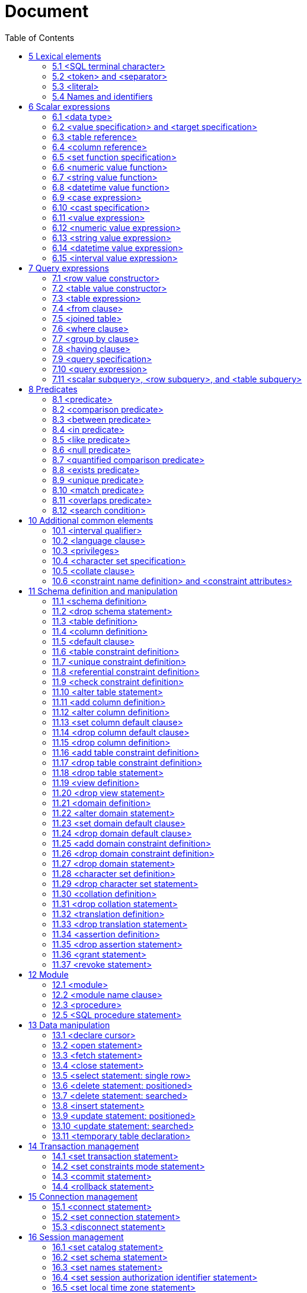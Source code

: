 :toc: right

= Document

== 5  Lexical elements



=== 5.1  <SQL terminal character>

.Function


Define the terminal symbols of the SQL language and the elements of
strings.

Format

[[SQL-terminal-character]]
[subs="specialcharacters,macros"]
----
<SQL terminal character> ::=
       <<SQL-language-character, <SQL language character> >>
     | <<SQL-embedded-language-character, <SQL embedded language character> >>
----

[[SQL-embedded-language-character]]
[subs="specialcharacters,macros"]
----
<SQL embedded language character> ::=
       <<left-bracket, <left bracket> >>
     | <<right-bracket, <right bracket> >>
----

[[SQL-language-character]]
[subs="specialcharacters,macros"]
----
<SQL language character> ::=
       <<simple-Latin-letter, <simple Latin letter> >>
     | <<digit, <digit> >>
     | <<SQL-special-character, <SQL special character> >>
----

[[simple-Latin-letter]]
[subs="specialcharacters,macros"]
----
<simple Latin letter> ::=
       <<simple-Latin-upper-case-letter, <simple Latin upper case letter> >>
     | <<simple-Latin-lower-case-letter, <simple Latin lower case letter> >>
----

[[simple-Latin-upper-case-letter]]
[subs="specialcharacters,macros"]
----
<simple Latin upper case letter> ::=
           A | B | C | D | E | F | G | H | I | J | K | L | M | N | O
     | P | Q | R | S | T | U | V | W | X | Y | Z
----

[[simple-Latin-lower-case-letter]]
[subs="specialcharacters,macros"]
----
<simple Latin lower case letter> ::=
           a | b | c | d | e | f | g | h | i | j | k | l | m | n | o
     | p | q | r | s | t | u | v | w | x | y | z
----

[[digit]]
[subs="specialcharacters,macros"]
----
<digit> ::=
     0 | 1 | 2 | 3 | 4 | 5 | 6 | 7 | 8 | 9
----

[[SQL-special-character]]
[subs="specialcharacters,macros"]
----
<SQL special character> ::=
       <<space, <space> >>
     | <<double-quote, <double quote> >>
     | <<percent, <percent> >>
     | <<ampersand, <ampersand> >>
     | <<quote, <quote> >>
     | <<left-paren, <left paren> >>
     | <<right-paren, <right paren> >>
     | <<asterisk, <asterisk> >>
     | <<plus-sign, <plus sign> >>
     | <<comma, <comma> >>
     | <<minus-sign, <minus sign> >>
     | <<period, <period> >>
     | <<solidus, <solidus> >>
     | <<colon, <colon> >>
     | <<semicolon, <semicolon> >>
     | <<less-than-operator, <less than operator> >>
     | <<equals-operator, <equals operator> >>
     | <<greater-than-operator, <greater than operator> >>
     | <<question-mark, <question mark> >>
     | <<underscore, <underscore> >>
     | <<vertical-bar, <vertical bar> >>
----

[[space]]
[subs="specialcharacters,macros"]
----
<space> ::= !! space character in character set in use
----

[[double-quote]]
[subs="specialcharacters,macros"]
----
<double quote> ::= "
----

[[percent]]
[subs="specialcharacters,macros"]
----
<percent> ::= %
----

[[ampersand]]
[subs="specialcharacters,macros"]
----
<ampersand> ::= &
----

[[quote]]
[subs="specialcharacters,macros"]
----
<quote> ::= '
----

[[left-paren]]
[subs="specialcharacters,macros"]
----
<left paren> ::= (
----

[[right-paren]]
[subs="specialcharacters,macros"]
----
<right paren> ::= )
----

[[asterisk]]
[subs="specialcharacters,macros"]
----
<asterisk> ::= *
----

[[plus-sign]]
[subs="specialcharacters,macros"]
----
<plus sign> ::= +
----

[[comma]]
[subs="specialcharacters,macros"]
----
<comma> ::= ,
----

[[minus-sign]]
[subs="specialcharacters,macros"]
----
<minus sign> ::= -
----

[[period]]
[subs="specialcharacters,macros"]
----
<period> ::= .
----

[[solidus]]
[subs="specialcharacters,macros"]
----
<solidus> ::= /
----

[[colon]]
[subs="specialcharacters,macros"]
----
<colon> ::= :
----

[[semicolon]]
[subs="specialcharacters,macros"]
----
<semicolon> ::= ;
----

[[less-than-operator]]
[subs="specialcharacters,macros"]
----
<less than operator> ::= <
----

[[equals-operator]]
[subs="specialcharacters,macros"]
----
<equals operator> ::= =
----

[[greater-than-operator]]
[subs="specialcharacters,macros"]
----
<greater than operator> ::= >
----

[[question-mark]]
[subs="specialcharacters,macros"]
----
<question mark> ::= ?
----

[[left-bracket]]
[subs="specialcharacters,macros"]
----
<left bracket> ::= [
----

[[right-bracket]]
[subs="specialcharacters,macros"]
----
<right bracket> ::= ]
----

[[underscore]]
[subs="specialcharacters,macros"]
----
<underscore> ::= _
----

[[vertical-bar]]
[subs="specialcharacters,macros"]
----
<vertical bar> ::= |
----

=== 5.2  <token> and <separator>

.Function


Specify lexical units (tokens and separators) that participate in
SQL language.

Format

[[token]]
[subs="specialcharacters,macros"]
----
<token> ::=
       <<nondelimiter-token, <nondelimiter token> >>
     | <<delimiter-token, <delimiter token> >>
----

[[nondelimiter-token]]
[subs="specialcharacters,macros"]
----
<nondelimiter token> ::=
       <<regular-identifier, <regular identifier> >>
     | <<key-word, <key word> >>
     | <<unsigned-numeric-literal, <unsigned numeric literal> >>
     | <<national-character-string-literal, <national character string literal> >>
     | <<bit-string-literal, <bit string literal> >>
     | <<hex-string-literal, <hex string literal> >>
----

[[regular-identifier]]
[subs="specialcharacters,macros"]
----
<regular identifier> ::= <identifier body>
----

[[identifier-body]]
[subs="specialcharacters,macros"]
----
<identifier body> ::=
     <<identifier-start, <identifier start> >> [ { <<underscore, <underscore> >> | <<identifier-part, <identifier part> >> }... ]
----


[[identifier-start]]
[subs="specialcharacters,macros"]
----
<identifier start> ::= !! See the Syntax Rules
----

[[identifier-part]]
[subs="specialcharacters,macros"]
----
<identifier part> ::=
       <<identifier-start, <identifier start> >>
     | <<digit, <digit> >>
----

[[delimited-identifier]]
[subs="specialcharacters,macros"]
----
<delimited identifier> ::=
     <<double-quote, <double quote> >> <<delimited-identifier-body, <delimited identifier body> >> <<double-quote, <double quote> >>
----

[[delimited-identifier-body]]
[subs="specialcharacters,macros"]
----
<delimited identifier body> ::= <delimited identifier part>...
----

[[delimited-identifier-part]]
[subs="specialcharacters,macros"]
----
<delimited identifier part> ::=
       <<nondoublequote-character, <nondoublequote character> >>
     | <<doublequote-symbol, <doublequote symbol> >>
----

[[nondoublequote-character]]
[subs="specialcharacters,macros"]
----
<nondoublequote character> ::= !! See the Syntax Rules
----

[[doublequote-symbol]]
[subs="specialcharacters,macros"]
----
<doublequote symbol> ::= <double quote><double quote>
----

[[delimiter-token]]
[subs="specialcharacters,macros"]
----
<delimiter token> ::=
       <<character-string-literal, <character string literal> >>
     | <<date-string, <date string> >>
     | <<time-string, <time string> >>
     | <<timestamp-string, <timestamp string> >>
     | <<interval-string, <interval string> >>
     | <<delimited-identifier, <delimited identifier> >>
     | <<SQL-special-character, <SQL special character> >>
     | <<not-equals-operator, <not equals operator> >>
     | <<greater-than-or-equals-operator, <greater than or equals operator> >>
     | <<less-than-or-equals-operator, <less than or equals operator> >>
     | <<concatenation-operator, <concatenation operator> >>
     | <<double-period, <double period> >>
     | <<left-bracket, <left bracket> >>
     | <<right-bracket, <right bracket> >>
----

[[not-equals-operator]]
[subs="specialcharacters,macros"]
----
<not equals operator> ::= <>
----

[[greater-than-or-equals-operator]]
[subs="specialcharacters,macros"]
----
<greater than or equals operator> ::= >=
----

[[less-than-or-equals-operator]]
[subs="specialcharacters,macros"]
----
<less than or equals operator> ::= <=
----

[[concatenation-operator]]
[subs="specialcharacters,macros"]
----
<concatenation operator> ::= ||
----

[[double-period]]
[subs="specialcharacters,macros"]
----
<double period> ::= ..
----

[[separator]]
[subs="specialcharacters,macros"]
----
<separator> ::= { <comment> | <space> | <newline> }...
----

[[comment]]
[subs="specialcharacters,macros"]
----
<comment> ::=
     <<comment-introducer, <comment introducer> >> [ <<comment-character, <comment character> >>... ] <<newline, <newline> >>
----

[[comment-character]]
[subs="specialcharacters,macros"]
----
<comment character> ::=
       <<nonquote-character, <nonquote character> >>
     | <<quote, <quote> >>
----

[[comment-introducer]]
[subs="specialcharacters,macros"]
----
<comment introducer> ::= <minus sign><minus sign>[<minus sign>...]
----

[[newline]]
[subs="specialcharacters,macros"]
----
<newline> ::= !! implementation-defined end-of-line indicator
----

[[key-word]]
[subs="specialcharacters,macros"]
----
<key word> ::=
       <<reserved-word, <reserved word> >>
     | <<non-reserved-word, <non-reserved word> >>
----

[[non-reserved-word]]
[subs="specialcharacters,macros"]
----
<non-reserved word> ::=
       ADA
     | C | CATALOG_NAME | CHARACTER_SET_CATALOG | CHARACTER_SET_
     NAME
     | CHARACTER_SET_SCHEMA | CLASS_ORIGIN | COBOL | COLLATION_
     CATALOG
     | COLLATION_NAME | COLLATION_SCHEMA | COLUMN_NAME | COMMAND_
     FUNCTION | COMMITTED
     | CONDITION_NUMBER | CONNECTION_NAME | CONSTRAINT_CATALOG | CONSTRAINT_
     NAME
     | CONSTRAINT_SCHEMA | CURSOR_NAME
     | DATA | DATETIME_INTERVAL_CODE | DATETIME_INTERVAL_
     PRECISION | DYNAMIC_FUNCTION
     | FORTRAN
     | LENGTH
     | MESSAGE_LENGTH | MESSAGE_OCTET_LENGTH | MESSAGE_TEXT | MORE | MUMPS

     | NAME | NULLABLE | NUMBER
     | PASCAL | PLI
     | REPEATABLE | RETURNED_LENGTH | RETURNED_OCTET_LENGTH | RETURNED_
     SQLSTATE
     | ROW_COUNT
     | SCALE | SCHEMA_NAME | SERIALIZABLE | SERVER_NAME | SUBCLASS_
     ORIGIN
     | TABLE_NAME | TYPE
     | UNCOMMITTED | UNNAMED
----

[[reserved-word]]
[subs="specialcharacters,macros"]
----
<reserved word> ::=
       ABSOLUTE | ACTION | ADD | ALL | ALLOCATE | ALTER | AND
     | ANY | ARE | AS | ASC
     | ASSERTION | AT | AUTHORIZATION | AVG
     | BEGIN | BETWEEN | BIT | BIT_LENGTH | BOTH | BY
     | CASCADE | CASCADED | CASE | CAST | CATALOG | CHAR | CHARACTER | CHAR_
     LENGTH
     | CHARACTER_LENGTH | CHECK | CLOSE | COALESCE | COLLATE | COLLATION

     | COLUMN | COMMIT | CONNECT | CONNECTION | CONSTRAINT
     | CONSTRAINTS | CONTINUE
     | CONVERT | CORRESPONDING | COUNT | CREATE | CROSS | CURRENT
     | CURRENT_DATE | CURRENT_TIME | CURRENT_TIMESTAMP | CURRENT_
     USER | CURSOR
     | DATE | DAY | DEALLOCATE | DEC | DECIMAL | DECLARE | DEFAULT | DEFERRABLE

     | DEFERRED | DELETE | DESC | DESCRIBE | DESCRIPTOR | DIAGNOSTICS

     | DISCONNECT | DISTINCT | DOMAIN | DOUBLE | DROP
     | ELSE | END | END-EXEC | ESCAPE | EXCEPT | EXCEPTION
     | EXEC | EXECUTE | EXISTS
     | EXTERNAL | EXTRACT
     | FALSE | FETCH | FIRST | FLOAT | FOR | FOREIGN | FOUND | FROM | FULL

     | GET | GLOBAL | GO | GOTO | GRANT | GROUP
     | HAVING | HOUR
     | IDENTITY | IMMEDIATE | IN | INDICATOR | INITIALLY | INNER | INPUT

     | INSENSITIVE | INSERT | INT | INTEGER | INTERSECT | INTERVAL | INTO | IS

     | ISOLATION
     | JOIN
     | KEY
     | LANGUAGE | LAST | LEADING | LEFT | LEVEL | LIKE | LOCAL | LOWER

     | MATCH | MAX | MIN | MINUTE | MODULE | MONTH
     | NAMES | NATIONAL | NATURAL | NCHAR | NEXT | NO | NOT | NULL

     | NULLIF | NUMERIC
     | OCTET_LENGTH | OF | ON | ONLY | OPEN | OPTION | OR
     | ORDER | OUTER
     | OUTPUT | OVERLAPS

     | PAD | PARTIAL | POSITION | PRECISION | PREPARE | PRESERVE | PRIMARY

     | PRIOR | PRIVILEGES | PROCEDURE | PUBLIC
     | READ | REAL | REFERENCES | RELATIVE | RESTRICT | REVOKE | RIGHT

     | ROLLBACK | ROWS
     | SCHEMA | SCROLL | SECOND | SECTION | SELECT | SESSION | SESSION_
     USER | SET
     | SIZE | SMALLINT | SOME | SPACE | SQL | SQLCODE | SQLERROR | SQLSTATE

     | SUBSTRING | SUM | SYSTEM_USER
     | TABLE | TEMPORARY | THEN | TIME | TIMESTAMP | TIMEZONE_
     HOUR | TIMEZONE_MINUTE
     | TO | TRAILING | TRANSACTION | TRANSLATE | TRANSLATION | TRIM | TRUE

     | UNION | UNIQUE | UNKNOWN | UPDATE | UPPER | USAGE | USER | USING

     | VALUE | VALUES | VARCHAR | VARYING | VIEW
     | WHEN | WHENEVER | WHERE | WITH | WORK | WRITE
     | YEAR
     | ZONE
----

=== 5.3  <literal>

.Function


Specify a non-null value.

Format

[[literal]]
[subs="specialcharacters,macros"]
----
<literal> ::=
       <<signed-numeric-literal, <signed numeric literal> >>
     | <<general-literal, <general literal> >>
----

[[unsigned-literal]]
[subs="specialcharacters,macros"]
----
<unsigned literal> ::=
       <<unsigned-numeric-literal, <unsigned numeric literal> >>
     | <<general-literal, <general literal> >>
----

[[general-literal]]
[subs="specialcharacters,macros"]
----
<general literal> ::=
       <<character-string-literal, <character string literal> >>
     | <<national-character-string-literal, <national character string literal> >>
     | <<bit-string-literal, <bit string literal> >>
     | <<hex-string-literal, <hex string literal> >>
     | <<datetime-literal, <datetime literal> >>
     | <<interval-literal, <interval literal> >>
----

[[character-string-literal]]
[subs="specialcharacters,macros"]
----
<character string literal> ::=
     [ <<introducer, <introducer> >><<character-set-specification, <character set specification> >> ]
     <<quote, <quote> >> [ <<character-representation, <character representation> >>... ] <<quote, <quote> >>
       [ { <<separator, <separator> >>... <<quote, <quote> >> [ <<character-representation, <character representation> >>... ] <<quote, <quote> >> }... ]
----


[[introducer]]
[subs="specialcharacters,macros"]
----
<introducer> ::= <underscore>
----

[[character-representation]]
[subs="specialcharacters,macros"]
----
<character representation> ::=
       <<nonquote-character, <nonquote character> >>
     | <<quote-symbol, <quote symbol> >>
----

[[nonquote-character]]
[subs="specialcharacters,macros"]
----
<nonquote character> ::= !! See the Syntax Rules.
----

[[quote-symbol]]
[subs="specialcharacters,macros"]
----
<quote symbol> ::= <quote><quote>
----

[[national-character-string-literal]]
[subs="specialcharacters,macros"]
----
<national character string literal> ::=
     N <<quote, <quote> >> [ <<character-representation, <character representation> >>... ] <<quote, <quote> >>
       [ { <<separator, <separator> >>... <<quote, <quote> >> [ <<character-representation, <character representation> >>... ] <<quote, <quote> >> }... ]
----


[[bit-string-literal]]
[subs="specialcharacters,macros"]
----
<bit string literal> ::=
     B <<quote, <quote> >> [ <<bit, <bit> >>... ] <<quote, <quote> >>
       [ { <<separator, <separator> >>... <<quote, <quote> >> [ <<bit, <bit> >>... ] <<quote, <quote> >> }... ]
----

[[hex-string-literal]]
[subs="specialcharacters,macros"]
----
<hex string literal> ::=
     X <<quote, <quote> >> [ <<hexit, <hexit> >>... ] <<quote, <quote> >>
       [ { <<separator, <separator> >>... <<quote, <quote> >> [ <<hexit, <hexit> >>... ] <<quote, <quote> >> }... ]
----

[[bit]]
[subs="specialcharacters,macros"]
----
<bit> ::= 0 | 1
----

[[hexit]]
[subs="specialcharacters,macros"]
----
<hexit> ::= <digit> | A | B | C | D | E | F | a | b | c | d | e | f
----


[[signed-numeric-literal]]
[subs="specialcharacters,macros"]
----
<signed numeric literal> ::=
     [ <<sign, <sign> >> ] <<unsigned-numeric-literal, <unsigned numeric literal> >>
----

[[unsigned-numeric-literal]]
[subs="specialcharacters,macros"]
----
<unsigned numeric literal> ::=
       <<exact-numeric-literal, <exact numeric literal> >>
     | <<approximate-numeric-literal, <approximate numeric literal> >>
----

[[exact-numeric-literal]]
[subs="specialcharacters,macros"]
----
<exact numeric literal> ::=
       <<unsigned-integer, <unsigned integer> >> [ <<period, <period> >> [ <<unsigned-integer, <unsigned integer> >> ] ]
     | <<period, <period> >> <<unsigned-integer, <unsigned integer> >>
----

[[sign]]
[subs="specialcharacters,macros"]
----
<sign> ::= <plus sign> | <minus sign>
----

[[approximate-numeric-literal]]
[subs="specialcharacters,macros"]
----
<approximate numeric literal> ::= <mantissa> E <exponent>
----

[[mantissa]]
[subs="specialcharacters,macros"]
----
<mantissa> ::= <exact numeric literal>
----

[[exponent]]
[subs="specialcharacters,macros"]
----
<exponent> ::= <signed integer>
----

[[signed-integer]]
[subs="specialcharacters,macros"]
----
<signed integer> ::= [ <sign> ] <unsigned integer>
----

[[unsigned-integer]]
[subs="specialcharacters,macros"]
----
<unsigned integer> ::= <digit>...
----

[[datetime-literal]]
[subs="specialcharacters,macros"]
----
<datetime literal> ::=
       <<date-literal, <date literal> >>
     | <<time-literal, <time literal> >>
     | <<timestamp-literal, <timestamp literal> >>
----

[[date-literal]]
[subs="specialcharacters,macros"]
----
<date literal> ::=
     DATE <<date-string, <date string> >>
----

[[time-literal]]
[subs="specialcharacters,macros"]
----
<time literal> ::=
     TIME <<time-string, <time string> >>
----

[[timestamp-literal]]
[subs="specialcharacters,macros"]
----
<timestamp literal> ::=
     TIMESTAMP <<timestamp-string, <timestamp string> >>
----

[[date-string]]
[subs="specialcharacters,macros"]
----
<date string> ::=
     <<quote, <quote> >> <<date-value, <date value> >> <<quote, <quote> >>
----

[[time-string]]
[subs="specialcharacters,macros"]
----
<time string> ::=
     <<quote, <quote> >> <<time-value, <time value> >> [ <<time-zone-interval, <time zone interval> >> ] <<quote, <quote> >>
----

[[timestamp-string]]
[subs="specialcharacters,macros"]
----
<timestamp string> ::=
     <<quote, <quote> >> <<date-value, <date value> >> <<space, <space> >> <<time-value, <time value> >> [ <<time-zone-interval, <time zone interval> >> ] <<quote, <quote> >>
----


[[time-zone-interval]]
[subs="specialcharacters,macros"]
----
<time zone interval> ::=
     <<sign, <sign> >> <<hours-value, <hours value> >> <<colon, <colon> >> <<minutes-value, <minutes value> >>
----

[[date-value]]
[subs="specialcharacters,macros"]
----
<date value> ::=
     <<years-value, <years value> >> <<minus-sign, <minus sign> >> <<months-value, <months value> >> <<minus-sign, <minus sign> >> <<days-value, <days value> >>
----


[[time-value]]
[subs="specialcharacters,macros"]
----
<time value> ::=
     <<hours-value, <hours value> >> <<colon, <colon> >> <<minutes-value, <minutes value> >> <<colon, <colon> >> <<seconds-value, <seconds value> >>
----


[[interval-literal]]
[subs="specialcharacters,macros"]
----
<interval literal> ::=
     INTERVAL [ <<sign, <sign> >> ] <<interval-string, <interval string> >> <<interval-qualifier, <interval qualifier> >>
----

[[interval-string]]
[subs="specialcharacters,macros"]
----
<interval string> ::=
     <<quote, <quote> >> { <<year-month-literal, <year-month literal> >> | <<day-time-literal, <day-time literal> >> } <<quote, <quote> >>
----


[[year-month-literal]]
[subs="specialcharacters,macros"]
----
<year-month literal> ::=
       <<years-value, <years value> >>
     | [ <<years-value, <years value> >> <<minus-sign, <minus sign> >> ] <<months-value, <months value> >>
----

[[day-time-literal]]
[subs="specialcharacters,macros"]
----
<day-time literal> ::=
       <<day-time-interval, <day-time interval> >>
     | <<time-interval, <time interval> >>
----

[[day-time-interval]]
[subs="specialcharacters,macros"]
----
<day-time interval> ::=
     <<days-value, <days value> >>
       [ <<space, <space> >> <<hours-value, <hours value> >> [ <<colon, <colon> >> <<minutes-value, <minutes value> >> [ <<colon, <colon> >> <<seconds-value, <seconds value> >> ] ] ]
----


[[time-interval]]
[subs="specialcharacters,macros"]
----
<time interval> ::=
       <<hours-value, <hours value> >> [ <<colon, <colon> >> <<minutes-value, <minutes value> >> [ <<colon, <colon> >> <<seconds-value, <seconds value> >> ] ]

     | <<minutes-value, <minutes value> >> [ <<colon, <colon> >> <<seconds-value, <seconds value> >> ]
     | <<seconds-value, <seconds value> >>
----

[[years-value]]
[subs="specialcharacters,macros"]
----
<years value> ::= <datetime value>
----

[[months-value]]
[subs="specialcharacters,macros"]
----
<months value> ::= <datetime value>
----

[[days-value]]
[subs="specialcharacters,macros"]
----
<days value> ::= <datetime value>
----

[[hours-value]]
[subs="specialcharacters,macros"]
----
<hours value> ::= <datetime value>
----

[[minutes-value]]
[subs="specialcharacters,macros"]
----
<minutes value> ::= <datetime value>
----

[[seconds-value]]
[subs="specialcharacters,macros"]
----
<seconds value> ::=
       <<seconds-integer-value, <seconds integer value> >> [ <<period, <period> >> [ <<seconds-fraction, <seconds fraction> >> ] ]
----


[[seconds-integer-value]]
[subs="specialcharacters,macros"]
----
<seconds integer value> ::= <unsigned integer>
----

[[seconds-fraction]]
[subs="specialcharacters,macros"]
----
<seconds fraction> ::= <unsigned integer>
----

[[datetime-value]]
[subs="specialcharacters,macros"]
----
<datetime value> ::= <unsigned integer>
----

=== 5.4  Names and identifiers

.Function


Specify names.

Format

[[identifier]]
[subs="specialcharacters,macros"]
----
<identifier> ::=
     [ <<introducer, <introducer> >><<character-set-specification, <character set specification> >> ] <<actual-identifier, <actual identifier> >>
----


[[actual-identifier]]
[subs="specialcharacters,macros"]
----
<actual identifier> ::=
       <<regular-identifier, <regular identifier> >>
     | <<delimited-identifier, <delimited identifier> >>
----

[[SQL-language-identifier]]
[subs="specialcharacters,macros"]
----
<SQL language identifier> ::=
     <<SQL-language-identifier-start, <SQL language identifier start> >>
       [ { <<underscore, <underscore> >> | <<SQL-language-identifier-part, <SQL language identifier part> >> }... ]
----

[[SQL-language-identifier-start]]
[subs="specialcharacters,macros"]
----
<SQL language identifier start> ::= <simple Latin letter>
----

[[SQL-language-identifier-part]]
[subs="specialcharacters,macros"]
----
<SQL language identifier part> ::=
       <<simple-Latin-letter, <simple Latin letter> >>
     | <<digit, <digit> >>
----

[[authorization-identifier]]
[subs="specialcharacters,macros"]
----
<authorization identifier> ::= <identifier>
----

[[table-name]]
[subs="specialcharacters,macros"]
----
<table name> ::=
       <<qualified-name, <qualified name> >>
     | <<qualified-local-table-name, <qualified local table name> >>
----

[[qualified-local-table-name]]
[subs="specialcharacters,macros"]
----
<qualified local table name> ::=
     MODULE <<period, <period> >> <<local-table-name, <local table name> >>
----

[[local-table-name]]
[subs="specialcharacters,macros"]
----
<local table name> ::= <qualified identifier>
----

[[domain-name]]
[subs="specialcharacters,macros"]
----
<domain name> ::= <qualified name>
----

[[schema-name]]
[subs="specialcharacters,macros"]
----
<schema name> ::=
     [ <<catalog-name, <catalog name> >> <<period, <period> >> ] <<unqualified-schema-name, <unqualified schema name> >>
----

[[unqualified-schema-name]]
[subs="specialcharacters,macros"]
----
<unqualified schema name> ::= <identifier>
----

[[catalog-name]]
[subs="specialcharacters,macros"]
----
<catalog name> ::= <identifier>
----

[[qualified-name]]
[subs="specialcharacters,macros"]
----
<qualified name> ::=
     [ <<schema-name, <schema name> >> <<period, <period> >> ] <<qualified-identifier, <qualified identifier> >>
----

[[qualified-identifier]]
[subs="specialcharacters,macros"]
----
<qualified identifier> ::= <identifier>
----

[[column-name]]
[subs="specialcharacters,macros"]
----
<column name> ::= <identifier>
----

[[correlation-name]]
[subs="specialcharacters,macros"]
----
<correlation name> ::= <identifier>
----

[[module-name]]
[subs="specialcharacters,macros"]
----
<module name> ::= <identifier>
----

[[cursor-name]]
[subs="specialcharacters,macros"]
----
<cursor name> ::= <identifier>
----

[[procedure-name]]
[subs="specialcharacters,macros"]
----
<procedure name> ::= <identifier>
----

[[SQL-statement-name]]
[subs="specialcharacters,macros"]
----
<SQL statement name> ::=
       <<statement-name, <statement name> >>
     | <<extended-statement-name, <extended statement name> >>
----

[[statement-name]]
[subs="specialcharacters,macros"]
----
<statement name> ::= <identifier>
----

[[extended-statement-name]]
[subs="specialcharacters,macros"]
----
<extended statement name> ::=
     [ <<scope-option, <scope option> >> ] <<simple-value-specification, <simple value specification> >>
----

[[dynamic-cursor-name]]
[subs="specialcharacters,macros"]
----
<dynamic cursor name> ::=
       <<cursor-name, <cursor name> >>
     | <<extended-cursor-name, <extended cursor name> >>
----

[[extended-cursor-name]]
[subs="specialcharacters,macros"]
----
<extended cursor name> ::=
     [ <<scope-option, <scope option> >> ] <<simple-value-specification, <simple value specification> >>
----

[[descriptor-name]]
[subs="specialcharacters,macros"]
----
<descriptor name> ::=
     [ <<scope-option, <scope option> >> ] <<simple-value-specification, <simple value specification> >>
----

[[scope-option]]
[subs="specialcharacters,macros"]
----
<scope option> ::=
       GLOBAL
     | LOCAL
----

[[parameter-name]]
[subs="specialcharacters,macros"]
----
<parameter name> ::= <colon> <identifier>
----

[[constraint-name]]
[subs="specialcharacters,macros"]
----
<constraint name> ::= <qualified name>
----

[[collation-name]]
[subs="specialcharacters,macros"]
----
<collation name> ::= <qualified name>
----

[[character-set-name]]
[subs="specialcharacters,macros"]
----
<character set name> ::= [ <schema name> <period> ] <SQL language identifier>
----


[[translation-name]]
[subs="specialcharacters,macros"]
----
<translation name> ::= <qualified name>
----

[[form-of-use-conversion-name]]
[subs="specialcharacters,macros"]
----
<form-of-use conversion name> ::= <qualified name>
----

[[connection-name]]
[subs="specialcharacters,macros"]
----
<connection name> ::= <simple value specification>
----

[[SQL-server-name]]
[subs="specialcharacters,macros"]
----
<SQL-server name> ::= <simple value specification>
----

[[user-name]]
[subs="specialcharacters,macros"]
----
<user name> ::= <simple value specification>
----


== 6  Scalar expressions



=== 6.1  <data type>

.Function


Specify a data type.

Format

[[data-type]]
[subs="specialcharacters,macros"]
----
<data type> ::=
       <<character-string-type, <character string type> >> [ CHARACTER SET <<character-set-specification, <character set specification> >> ]

     | <<national-character-string-type, <national character string type> >>
     | <<bit-string-type, <bit string type> >>
     | <<numeric-type, <numeric type> >>
     | <<datetime-type, <datetime type> >>
     | <<interval-type, <interval type> >>
----

[[character-string-type]]
[subs="specialcharacters,macros"]
----
<character string type> ::=
       CHARACTER [ <<left-paren, <left paren> >> <<length, <length> >> <<right-paren, <right paren> >> ]
     | CHAR [ <<left-paren, <left paren> >> <<length, <length> >> <<right-paren, <right paren> >> ]
     | CHARACTER VARYING <<left-paren, <left paren> >> <<length, <length> >> <<right-paren, <right paren> >>
     | CHAR VARYING <<left-paren, <left paren> >> <<length, <length> >> <<right-paren, <right paren> >>
     | VARCHAR <<left-paren, <left paren> >> <<length, <length> >> <<right-paren, <right paren> >>
----

[[national-character-string-type]]
[subs="specialcharacters,macros"]
----
<national character string type> ::=
       NATIONAL CHARACTER [ <<left-paren, <left paren> >> <<length, <length> >> <<right-paren, <right paren> >> ]
     | NATIONAL CHAR [ <<left-paren, <left paren> >> <<length, <length> >> <<right-paren, <right paren> >> ]
     | NCHAR [ <<left-paren, <left paren> >> <<length, <length> >> <<right-paren, <right paren> >> ]
     | NATIONAL CHARACTER VARYING <<left-paren, <left paren> >> <<length, <length> >> <<right-paren, <right paren> >>

     | NATIONAL CHAR VARYING <<left-paren, <left paren> >> <<length, <length> >> <<right-paren, <right paren> >>
     | NCHAR VARYING <<left-paren, <left paren> >> <<length, <length> >> <<right-paren, <right paren> >>
----

[[bit-string-type]]
[subs="specialcharacters,macros"]
----
<bit string type> ::=
       BIT [ <<left-paren, <left paren> >> <<length, <length> >> <<right-paren, <right paren> >> ]
     | BIT VARYING <<left-paren, <left paren> >> <<length, <length> >> <<right-paren, <right paren> >>
----

[[numeric-type]]
[subs="specialcharacters,macros"]
----
<numeric type> ::=
       <<exact-numeric-type, <exact numeric type> >>
     | <<approximate-numeric-type, <approximate numeric type> >>
----

[[exact-numeric-type]]
[subs="specialcharacters,macros"]
----
<exact numeric type> ::=
       NUMERIC [ <<left-paren, <left paren> >> <<precision, <precision> >> [ <<comma, <comma> >> <<scale, <scale> >> ] <<right-paren, <right paren> >> ]

     | DECIMAL [ <<left-paren, <left paren> >> <<precision, <precision> >> [ <<comma, <comma> >> <<scale, <scale> >> ] <<right-paren, <right paren> >> ]

     | DEC [ <<left-paren, <left paren> >> <<precision, <precision> >> [ <<comma, <comma> >> <<scale, <scale> >> ] <<right-paren, <right paren> >> ]

     | INTEGER
     | INT
     | SMALLINT
----

[[approximate-numeric-type]]
[subs="specialcharacters,macros"]
----
<approximate numeric type> ::=
       FLOAT [ <<left-paren, <left paren> >> <<precision, <precision> >> <<right-paren, <right paren> >> ]
     | REAL
     | DOUBLE PRECISION
----

[[length]]
[subs="specialcharacters,macros"]
----
<length> ::= <unsigned integer>
----

[[precision]]
[subs="specialcharacters,macros"]
----
<precision> ::= <unsigned integer>
----

[[scale]]
[subs="specialcharacters,macros"]
----
<scale> ::= <unsigned integer>
----

[[datetime-type]]
[subs="specialcharacters,macros"]
----
<datetime type> ::=
       DATE
     | TIME [ <<left-paren, <left paren> >> <<time-precision, <time precision> >> <<right-paren, <right paren> >> ]
     [ WITH TIME ZONE ]
     | TIMESTAMP [ <<left-paren, <left paren> >> <<timestamp-precision, <timestamp precision> >> <<right-paren, <right paren> >> ]
     [ WITH TIME ZONE ]
----

[[time-precision]]
[subs="specialcharacters,macros"]
----
<time precision> ::= <time fractional seconds precision>
----

[[timestamp-precision]]
[subs="specialcharacters,macros"]
----
<timestamp precision> ::= <time fractional seconds precision>
----

[[time-fractional-seconds-precision]]
[subs="specialcharacters,macros"]
----
<time fractional seconds precision> ::= <unsigned integer>
----

[[interval-type]]
[subs="specialcharacters,macros"]
----
<interval type> ::= INTERVAL <interval qualifier>
----

=== 6.2  <value specification> and <target specification>

.Function


Specify one or more values, parameters, or variables.

Format

[[value-specification]]
[subs="specialcharacters,macros"]
----
<value specification> ::=
       <<literal, <literal> >>
     | <<general-value-specification, <general value specification> >>
----

[[unsigned-value-specification]]
[subs="specialcharacters,macros"]
----
<unsigned value specification> ::=
       <<unsigned-literal, <unsigned literal> >>
     | <<general-value-specification, <general value specification> >>
----

[[general-value-specification]]
[subs="specialcharacters,macros"]
----
<general value specification> ::=
       <<parameter-specification, <parameter specification> >>
     | <<dynamic-parameter-specification, <dynamic parameter specification> >>
     | <<variable-specification, <variable specification> >>
     | USER
     | CURRENT_USER
     | SESSION_USER
     | SYSTEM_USER
     | VALUE
----

[[simple-value-specification]]
[subs="specialcharacters,macros"]
----
<simple value specification> ::=
       <<parameter-name, <parameter name> >>
     | <<embedded-variable-name, <embedded variable name> >>
     | <<literal, <literal> >>
----

[[target-specification]]
[subs="specialcharacters,macros"]
----
<target specification> ::=
       <<parameter-specification, <parameter specification> >>
     | <<variable-specification, <variable specification> >>
----

[[simple-target-specification]]
[subs="specialcharacters,macros"]
----
<simple target specification> ::=
       <<parameter-name, <parameter name> >>
     | <<embedded-variable-name, <embedded variable name> >>
----

[[parameter-specification]]
[subs="specialcharacters,macros"]
----
<parameter specification> ::=
     <<parameter-name, <parameter name> >> [ <<indicator-parameter, <indicator parameter> >> ]
----

[[indicator-parameter]]
[subs="specialcharacters,macros"]
----
<indicator parameter> ::=
     [ INDICATOR ] <<parameter-name, <parameter name> >>
----

[[dynamic-parameter-specification]]
[subs="specialcharacters,macros"]
----
<dynamic parameter specification> ::= <question mark>
----

[[variable-specification]]
[subs="specialcharacters,macros"]
----
<variable specification> ::=
     <<embedded-variable-name, <embedded variable name> >> [ <<indicator-variable, <indicator variable> >> ]
----

[[indicator-variable]]
[subs="specialcharacters,macros"]
----
<indicator variable> ::=
     [ INDICATOR ] <<embedded-variable-name, <embedded variable name> >>
----

=== 6.3  <table reference>

.Function


Reference a table.

Format

[[table-reference]]
[subs="specialcharacters,macros"]
----
<table reference> ::=
       <<table-name, <table name> >> [ [ AS ] <<correlation-name, <correlation name> >>
           [ <<left-paren, <left paren> >> <<derived-column-list, <derived column list> >> <<right-paren, <right paren> >> ] ]
     | <<derived-table, <derived table> >> [ AS ] <<correlation-name, <correlation name> >>
           [ <<left-paren, <left paren> >> <<derived-column-list, <derived column list> >> <<right-paren, <right paren> >> ]
     | <<joined-table, <joined table> >>
----

[[derived-table]]
[subs="specialcharacters,macros"]
----
<derived table> ::= <table subquery>
----

[[derived-column-list]]
[subs="specialcharacters,macros"]
----
<derived column list> ::= <column name list>
----

[[column-name-list]]
[subs="specialcharacters,macros"]
----
<column name list> ::=
     <<column-name, <column name> >> [ { <<comma, <comma> >> <<column-name, <column name> >> }... ]
----

=== 6.4  <column reference>

.Function


Reference a column.

Format

[[column-reference]]
[subs="specialcharacters,macros"]
----
<column reference> ::= [ <qualifier> <period> ] <column name>
----

[[qualifier]]
[subs="specialcharacters,macros"]
----
<qualifier> ::=
       <<table-name, <table name> >>
     | <<correlation-name, <correlation name> >>
----

=== 6.5  <set function specification>

.Function


Specify a value derived by the application of a function to an
argument.

Format

[[set-function-specification]]
[subs="specialcharacters,macros"]
----
<set function specification> ::=
       COUNT <<left-paren, <left paren> >> <<asterisk, <asterisk> >> <<right-paren, <right paren> >>
     | <<general-set-function, <general set function> >>
----

[[general-set-function]]
[subs="specialcharacters,macros"]
----
<general set function> ::=
       <<set-function-type, <set function type> >>
           <<left-paren, <left paren> >> [ <<set-quantifier, <set quantifier> >> ] <<value-expression, <value expression> >> <<right-paren, <right paren> >>
----


[[set-function-type]]
[subs="specialcharacters,macros"]
----
<set function type> ::=
     AVG | MAX | MIN | SUM | COUNT
----

[[set-quantifier]]
[subs="specialcharacters,macros"]
----
<set quantifier> ::= DISTINCT | ALL
----

=== 6.6  <numeric value function>

.Function


Specify a function yielding a value of type numeric.

Format

[[numeric-value-function]]
[subs="specialcharacters,macros"]
----
<numeric value function> ::=
       <<position-expression, <position expression> >>
     | <<extract-expression, <extract expression> >>
     | <<length-expression, <length expression> >>
----

[[position-expression]]
[subs="specialcharacters,macros"]
----
<position expression> ::=
     POSITION <<left-paren, <left paren> >> <<character-value-expression, <character value expression> >>
         IN <<character-value-expression, <character value expression> >> <<right-paren, <right paren> >>
----

[[length-expression]]
[subs="specialcharacters,macros"]
----
<length expression> ::=
       <<char-length-expression, <char length expression> >>
     | <<octet-length-expression, <octet length expression> >>
     | <<bit-length-expression, <bit length expression> >>
----

[[char-length-expression]]
[subs="specialcharacters,macros"]
----
<char length expression> ::=
     { CHAR_LENGTH | CHARACTER_LENGTH }
         <<left-paren, <left paren> >> <<string-value-expression, <string value expression> >> <<right-paren, <right paren> >>
----

[[octet-length-expression]]
[subs="specialcharacters,macros"]
----
<octet length expression> ::=
     OCTET_LENGTH <<left-paren, <left paren> >> <<string-value-expression, <string value expression> >> <<right-paren, <right paren> >>
----


[[bit-length-expression]]
[subs="specialcharacters,macros"]
----
<bit length expression> ::=
     BIT_LENGTH <<left-paren, <left paren> >> <<string-value-expression, <string value expression> >> <<right-paren, <right paren> >>
----


[[extract-expression]]
[subs="specialcharacters,macros"]
----
<extract expression> ::=
     EXTRACT <<left-paren, <left paren> >> <<extract-field, <extract field> >>
         FROM <<extract-source, <extract source> >> <<right-paren, <right paren> >>
----

[[extract-field]]
[subs="specialcharacters,macros"]
----
<extract field> ::=
       <<datetime-field, <datetime field> >>
     | <<time-zone-field, <time zone field> >>
----

[[time-zone-field]]
[subs="specialcharacters,macros"]
----
<time zone field> ::=
       TIMEZONE_HOUR
     | TIMEZONE_MINUTE
----

[[extract-source]]
[subs="specialcharacters,macros"]
----
<extract source> ::=
       <<datetime-value-expression, <datetime value expression> >>
     | <<interval-value-expression, <interval value expression> >>
----

=== 6.7  <string value function>

.Function


Specify a function yielding a value of type character string or bit
string.

Format

[[string-value-function]]
[subs="specialcharacters,macros"]
----
<string value function> ::=
       <<character-value-function, <character value function> >>
     | <<bit-value-function, <bit value function> >>
----

[[character-value-function]]
[subs="specialcharacters,macros"]
----
<character value function> ::=
       <<character-substring-function, <character substring function> >>
     | <<fold, <fold> >>
     | <<form-of-use-conversion, <form-of-use conversion> >>
     | <<character-translation, <character translation> >>
     | <<trim-function, <trim function> >>
----

[[character-substring-function]]
[subs="specialcharacters,macros"]
----
<character substring function> ::=
     SUBSTRING <<left-paren, <left paren> >> <<character-value-expression, <character value expression> >> FROM <<start-position, <start position> >>
----

                 [ FOR <string length> ] <right paren>

[[fold]]
[subs="specialcharacters,macros"]
----
<fold> ::= { UPPER | LOWER } <left paren> <character value expression> <right paren>
----


[[form-of-use-conversion]]
[subs="specialcharacters,macros"]
----
<form-of-use conversion> ::=
     CONVERT <<left-paren, <left paren> >> <<character-value-expression, <character value expression> >>
         USING <<form-of-use-conversion-name, <form-of-use conversion name> >> <<right-paren, <right paren> >>
----

[[character-translation]]
[subs="specialcharacters,macros"]
----
<character translation> ::=
     TRANSLATE <<left-paren, <left paren> >> <<character-value-expression, <character value expression> >>
         USING <<translation-name, <translation name> >> <<right-paren, <right paren> >>
----

[[trim-function]]
[subs="specialcharacters,macros"]
----
<trim function> ::=
     TRIM <<left-paren, <left paren> >> <<trim-operands, <trim operands> >> <<right-paren, <right paren> >>
----

[[trim-operands]]
[subs="specialcharacters,macros"]
----
<trim operands> ::=
     [ [ <<trim-specification, <trim specification> >> ] [ <<trim-character, <trim character> >> ] FROM ] <<trim-source, <trim source> >>
----


[[trim-source]]
[subs="specialcharacters,macros"]
----
<trim source> ::= <character value expression>
----

[[trim-specification]]
[subs="specialcharacters,macros"]
----
<trim specification> ::=
       LEADING
     | TRAILING
     | BOTH
----

[[trim-character]]
[subs="specialcharacters,macros"]
----
<trim character> ::= <character value expression>
----

[[bit-value-function]]
[subs="specialcharacters,macros"]
----
<bit value function> ::=
     <<bit-substring-function, <bit substring function> >>
----

[[bit-substring-function]]
[subs="specialcharacters,macros"]
----
<bit substring function> ::=
     SUBSTRING <<left-paren, <left paren> >> <<bit-value-expression, <bit value expression> >> FROM <<start-position, <start position> >>
----

         [ FOR <string length> ] <right paren>

[[start-position]]
[subs="specialcharacters,macros"]
----
<start position> ::= <numeric value expression>
----

[[string-length]]
[subs="specialcharacters,macros"]
----
<string length> ::= <numeric value expression>
----

=== 6.8  <datetime value function>

.Function


Specify a function yielding a value of type datetime.

Format

[[datetime-value-function]]
[subs="specialcharacters,macros"]
----
<datetime value function> ::=
       <<current-date-value-function, <current date value function> >>
     | <<current-time-value-function, <current time value function> >>
     | <<current-timestamp-value-function, <current timestamp value function> >>
----

[[current-date-value-function]]
[subs="specialcharacters,macros"]
----
<current date value function> ::= CURRENT_DATE
----

[[current-time-value-function]]
[subs="specialcharacters,macros"]
----
<current time value function> ::=
       CURRENT_TIME [ <<left-paren, <left paren> >> <<time-precision, <time precision> >> <<right-paren, <right paren> >> ]
----


[[current-timestamp-value-function]]
[subs="specialcharacters,macros"]
----
<current timestamp value function> ::=
       CURRENT_TIMESTAMP [ <<left-paren, <left paren> >> <<timestamp-precision, <timestamp precision> >> <<right-paren, <right paren> >> ]
----

=== 6.9  <case expression>

.Function


Specify a conditional value.

Format

[[case-expression]]
[subs="specialcharacters,macros"]
----
<case expression> ::=
       <<case-abbreviation, <case abbreviation> >>
     | <<case-specification, <case specification> >>
----

[[case-abbreviation]]
[subs="specialcharacters,macros"]
----
<case abbreviation> ::=
       NULLIF <<left-paren, <left paren> >> <<value-expression, <value expression> >> <<comma, <comma> >>
             <<value-expression, <value expression> >> <<right-paren, <right paren> >>
     | COALESCE <<left-paren, <left paren> >> <<value-expression, <value expression> >>
             { <<comma, <comma> >> <<value-expression, <value expression> >> }... <<right-paren, <right paren> >>
----

[[case-specification]]
[subs="specialcharacters,macros"]
----
<case specification> ::=
       <<simple-case, <simple case> >>
     | <<searched-case, <searched case> >>
----

[[simple-case]]
[subs="specialcharacters,macros"]
----
<simple case> ::=
     CASE <<case-operand, <case operand> >>
       <<simple-when-clause, <simple when clause> >>...
       [ <<else-clause, <else clause> >> ]
     END
----

[[searched-case]]
[subs="specialcharacters,macros"]
----
<searched case> ::=
     CASE
       <<searched-when-clause, <searched when clause> >>...
       [ <<else-clause, <else clause> >> ]
     END
----

[[simple-when-clause]]
[subs="specialcharacters,macros"]
----
<simple when clause> ::= WHEN <when operand> THEN <result>
----

[[searched-when-clause]]
[subs="specialcharacters,macros"]
----
<searched when clause> ::= WHEN <search condition> THEN <result>
----

[[else-clause]]
[subs="specialcharacters,macros"]
----
<else clause> ::= ELSE <result>
----

[[case-operand]]
[subs="specialcharacters,macros"]
----
<case operand> ::= <value expression>
----

[[when-operand]]
[subs="specialcharacters,macros"]
----
<when operand> ::= <value expression>
----

[[result]]
[subs="specialcharacters,macros"]
----
<result> ::= <result expression> | NULL
----

[[result-expression]]
[subs="specialcharacters,macros"]
----
<result expression> ::= <value expression>
----

=== 6.10  <cast specification>

.Function


Specify a data conversion.

Format

[[cast-specification]]
[subs="specialcharacters,macros"]
----
<cast specification> ::=
     CAST <<left-paren, <left paren> >> <<cast-operand, <cast operand> >> AS <<cast-target, <cast target> >> <<right-paren, <right paren> >>
----


[[cast-operand]]
[subs="specialcharacters,macros"]
----
<cast operand> ::=
       <<value-expression, <value expression> >>
     | NULL
----

[[cast-target]]
[subs="specialcharacters,macros"]
----
<cast target> ::=
       <<domain-name, <domain name> >>
     | <<data-type, <data type> >>
----


=== 6.11  <value expression>

.Function


Specify a value.

Format

[[value-expression]]
[subs="specialcharacters,macros"]
----
<value expression> ::=
       <<numeric-value-expression, <numeric value expression> >>
     | <<string-value-expression, <string value expression> >>
     | <<datetime-value-expression, <datetime value expression> >>
     | <<interval-value-expression, <interval value expression> >>
----

[[value-expression-primary]]
[subs="specialcharacters,macros"]
----
<value expression primary> ::=
       <<unsigned-value-specification, <unsigned value specification> >>
     | <<column-reference, <column reference> >>
     | <<set-function-specification, <set function specification> >>
     | <<scalar-subquery, <scalar subquery> >>
     | <<case-expression, <case expression> >>
     | <<left-paren, <left paren> >> <<value-expression, <value expression> >> <<right-paren, <right paren> >>
     | <<cast-specification, <cast specification> >>
----


=== 6.12  <numeric value expression>

.Function


Specify a numeric value.

Format

[[numeric-value-expression]]
[subs="specialcharacters,macros"]
----
<numeric value expression> ::=
       <<term, <term> >>
     | <<numeric-value-expression, <numeric value expression> >> <<plus-sign, <plus sign> >> <<term, <term> >>
     | <<numeric-value-expression, <numeric value expression> >> <<minus-sign, <minus sign> >> <<term, <term> >>
----

[[term]]
[subs="specialcharacters,macros"]
----
<term> ::=
       <<factor, <factor> >>
     | <<term, <term> >> <<asterisk, <asterisk> >> <<factor, <factor> >>
     | <<term, <term> >> <<solidus, <solidus> >> <<factor, <factor> >>
----

[[factor]]
[subs="specialcharacters,macros"]
----
<factor> ::=
     [ <<sign, <sign> >> ] <<numeric-primary, <numeric primary> >>
----

[[numeric-primary]]
[subs="specialcharacters,macros"]
----
<numeric primary> ::=
       <<value-expression-primary, <value expression primary> >>
     | <<numeric-value-function, <numeric value function> >>
----


=== 6.13  <string value expression>

.Function


Specify a character string value or a bit string value.

Format

[[string-value-expression]]
[subs="specialcharacters,macros"]
----
<string value expression> ::=
       <<character-value-expression, <character value expression> >>
     | <<bit-value-expression, <bit value expression> >>
----

[[character-value-expression]]
[subs="specialcharacters,macros"]
----
<character value expression> ::=
       <<concatenation, <concatenation> >>
     | <<character-factor, <character factor> >>
----

[[concatenation]]
[subs="specialcharacters,macros"]
----
<concatenation> ::=
     <<character-value-expression, <character value expression> >> <<concatenation-operator, <concatenation operator> >>
     <<character-factor, <character factor> >>
----

[[character-factor]]
[subs="specialcharacters,macros"]
----
<character factor> ::=
     <<character-primary, <character primary> >> [ <<collate-clause, <collate clause> >> ]
----

[[character-primary]]
[subs="specialcharacters,macros"]
----
<character primary> ::=
       <<value-expression-primary, <value expression primary> >>
     | <<string-value-function, <string value function> >>
----

[[bit-value-expression]]
[subs="specialcharacters,macros"]
----
<bit value expression> ::=
       <<bit-concatenation, <bit concatenation> >>
     | <<bit-factor, <bit factor> >>
----

[[bit-concatenation]]
[subs="specialcharacters,macros"]
----
<bit concatenation> ::=
     <<bit-value-expression, <bit value expression> >> <<concatenation-operator, <concatenation operator> >> <<bit-factor, <bit factor> >>
----

[[bit-factor]]
[subs="specialcharacters,macros"]
----
<bit factor> ::= <bit primary>
----

[[bit-primary]]
[subs="specialcharacters,macros"]
----
<bit primary> ::=
       <<value-expression-primary, <value expression primary> >>
     | <<string-value-function, <string value function> >>
----


=== 6.14  <datetime value expression>

.Function


Specify a datetime value.

Format

[[datetime-value-expression]]
[subs="specialcharacters,macros"]
----
<datetime value expression> ::=
       <<datetime-term, <datetime term> >>
     | <<interval-value-expression, <interval value expression> >> <<plus-sign, <plus sign> >> <<datetime-term, <datetime term> >>
     | <<datetime-value-expression, <datetime value expression> >> <<plus-sign, <plus sign> >> <<interval-term, <interval term> >>
     | <<datetime-value-expression, <datetime value expression> >> <<minus-sign, <minus sign> >> <<interval-term, <interval term> >>
----

[[datetime-term]]
[subs="specialcharacters,macros"]
----
<datetime term> ::=
       <<datetime-factor, <datetime factor> >>
----

[[datetime-factor]]
[subs="specialcharacters,macros"]
----
<datetime factor> ::=
       <<datetime-primary, <datetime primary> >> [ <<time-zone, <time zone> >> ]
----

[[datetime-primary]]
[subs="specialcharacters,macros"]
----
<datetime primary> ::=
       <<value-expression-primary, <value expression primary> >>
     | <<datetime-value-function, <datetime value function> >>
----

[[time-zone]]
[subs="specialcharacters,macros"]
----
<time zone> ::=
     AT <<time-zone-specifier, <time zone specifier> >>
----

[[time-zone-specifier]]
[subs="specialcharacters,macros"]
----
<time zone specifier> ::=
       LOCAL
     | TIME ZONE <<interval-value-expression, <interval value expression> >>
----


=== 6.15  <interval value expression>

.Function


Specify an interval value.

Format

[[interval-value-expression]]
[subs="specialcharacters,macros"]
----
<interval value expression> ::=
       <<interval-term, <interval term> >>
     | <<interval-value-expression-1, <interval value expression 1> >> <<plus-sign, <plus sign> >> <<interval-term-1, <interval term 1> >>

     | <<interval-value-expression-1, <interval value expression 1> >> <<minus-sign, <minus sign> >> <<interval-term-1, <interval term 1> >>

     | <<left-paren, <left paren> >> <<datetime-value-expression, <datetime value expression> >> <<minus-sign, <minus sign> >>
           <<datetime-term, <datetime term> >> <<right-paren, <right paren> >> <<interval-qualifier, <interval qualifier> >>
----

[[interval-term]]
[subs="specialcharacters,macros"]
----
<interval term> ::=
       <<interval-factor, <interval factor> >>
     | <<interval-term-2, <interval term 2> >> <<asterisk, <asterisk> >> <<factor, <factor> >>
     | <<interval-term-2, <interval term 2> >> <<solidus, <solidus> >> <<factor, <factor> >>
     | <<term, <term> >> <<asterisk, <asterisk> >> <<interval-factor, <interval factor> >>
----

[[interval-factor]]
[subs="specialcharacters,macros"]
----
<interval factor> ::=
     [ <<sign, <sign> >> ] <<interval-primary, <interval primary> >>
----

[[interval-primary]]
[subs="specialcharacters,macros"]
----
<interval primary> ::=
       <<value-expression-primary, <value expression primary> >> [ <<interval-qualifier, <interval qualifier> >> ]
----

[[interval-value-expression-1]]
[subs="specialcharacters,macros"]
----
<interval value expression 1> ::= <interval value expression>
----

[[interval-term-1]]
[subs="specialcharacters,macros"]
----
<interval term 1> ::= <interval term>
----

[[interval-term-2]]
[subs="specialcharacters,macros"]
----
<interval term 2> ::= <interval term>
----


== 7  Query expressions



=== 7.1  <row value constructor>

.Function


Specify an ordered set of values to be constructed into a row or
partial row.

Format

[[row-value-constructor]]
[subs="specialcharacters,macros"]
----
<row value constructor> ::=
       <<row-value-constructor-element, <row value constructor element> >>
     | <<left-paren, <left paren> >> <<row-value-constructor-list, <row value constructor list> >> <<right-paren, <right paren> >>
     | <<row-subquery, <row subquery> >>
----

[[row-value-constructor-list]]
[subs="specialcharacters,macros"]
----
<row value constructor list> ::=
     <<row-value-constructor-element, <row value constructor element> >>
         [ { <<comma, <comma> >> <<row-value-constructor-element, <row value constructor element> >> }... ]
----

[[row-value-constructor-element]]
[subs="specialcharacters,macros"]
----
<row value constructor element> ::=
       <<value-expression, <value expression> >>
     | <<null-specification, <null specification> >>
     | <<default-specification, <default specification> >>
----

[[null-specification]]
[subs="specialcharacters,macros"]
----
<null specification> ::=
     NULL
----

[[default-specification]]
[subs="specialcharacters,macros"]
----
<default specification> ::=
     DEFAULT
----


=== 7.2  <table value constructor>

.Function


Specify a set of <row value constructor>s to be constructed into a
table.

Format

[[table-value-constructor]]
[subs="specialcharacters,macros"]
----
<table value constructor> ::=
     VALUES <<table-value-constructor-list, <table value constructor list> >>
----

[[table-value-constructor-list]]
[subs="specialcharacters,macros"]
----
<table value constructor list> ::=
     <<row-value-constructor, <row value constructor> >> [ { <<comma, <comma> >> <<row-value-constructor, <row value constructor> >> }... ]
----


=== 7.3  <table expression>

.Function


Specify a table or a grouped table.

Format

[[table-expression]]
[subs="specialcharacters,macros"]
----
<table expression> ::=
     <<from-clause, <from clause> >>
     [ <<where-clause, <where clause> >> ]
     [ <<group-by-clause, <group by clause> >> ]
     [ <<having-clause, <having clause> >> ]
----


=== 7.4  <from clause>

.Function


Specify a table derived from one or more named tables.

Format

[[from-clause]]
[subs="specialcharacters,macros"]
----
<from clause> ::= FROM <table reference> [ { <comma> <table reference> }... ]
----


=== 7.5  <joined table>

.Function


Specify a table derived from a Cartesian product, inner or outer
join, or union join.

Format

[[joined-table]]
[subs="specialcharacters,macros"]
----
<joined table> ::=
       <<cross-join, <cross join> >>
     | <<qualified-join, <qualified join> >>
     | <<left-paren, <left paren> >> <<joined-table, <joined table> >> <<right-paren, <right paren> >>
----

[[cross-join]]
[subs="specialcharacters,macros"]
----
<cross join> ::=
     <<table-reference, <table reference> >> CROSS JOIN <<table-reference, <table reference> >>
----

[[qualified-join]]
[subs="specialcharacters,macros"]
----
<qualified join> ::=
     <<table-reference, <table reference> >> [ NATURAL ] [ <<join-type, <join type> >> ] JOIN
       <<table-reference, <table reference> >> [ <<join-specification, <join specification> >> ]
----

[[join-specification]]
[subs="specialcharacters,macros"]
----
<join specification> ::=
       <<join-condition, <join condition> >>
     | <<named-columns-join, <named columns join> >>
----

[[join-condition]]
[subs="specialcharacters,macros"]
----
<join condition> ::= ON <search condition>
----

[[named-columns-join]]
[subs="specialcharacters,macros"]
----
<named columns join> ::=
     USING <<left-paren, <left paren> >> <<join-column-list, <join column list> >> <<right-paren, <right paren> >>
----

[[join-type]]
[subs="specialcharacters,macros"]
----
<join type> ::=
       INNER
     | <<outer-join-type, <outer join type> >> [ OUTER ]
     | UNION
----

[[outer-join-type]]
[subs="specialcharacters,macros"]
----
<outer join type> ::=
       LEFT
     | RIGHT
     | FULL
----

[[join-column-list]]
[subs="specialcharacters,macros"]
----
<join column list> ::= <column name list>
----


=== 7.6  <where clause>

.Function


Specify a table derived by the application of a <search condition>
to the result of the preceding <from clause>.

Format

[[where-clause]]
[subs="specialcharacters,macros"]
----
<where clause> ::= WHERE <search condition>
----


=== 7.7  <group by clause>

.Function


Specify a grouped table derived by the application of the <group by
clause> to the result of the previously specified clause.

Format

[[group-by-clause]]
[subs="specialcharacters,macros"]
----
<group by clause> ::=
     GROUP BY <<grouping-column-reference-list, <grouping column reference list> >>
----

[[grouping-column-reference-list]]
[subs="specialcharacters,macros"]
----
<grouping column reference list> ::=
     <<grouping-column-reference, <grouping column reference> >> [ { <<comma, <comma> >> <<grouping-column-reference, <grouping column reference> >> }... ]
----


[[grouping-column-reference]]
[subs="specialcharacters,macros"]
----
<grouping column reference> ::=
     <<column-reference, <column reference> >> [ <<collate-clause, <collate clause> >> ]
----


=== 7.8  <having clause>

.Function


Specify a grouped table derived by the elimination of groups from
the result of the previously specified clause that do not meet the
[[search-condition]]
[subs="specialcharacters,macros"]
----
<search condition>.
----

Format

[[having-clause]]
[subs="specialcharacters,macros"]
----
<having clause> ::= HAVING <search condition>
----


=== 7.9  <query specification>

.Function


Specify a table derived from the result of a <table expression>.

Format

[[query-specification]]
[subs="specialcharacters,macros"]
----
<query specification> ::=
     SELECT [ <<set-quantifier, <set quantifier> >> ] <<select-list, <select list> >> <<table-expression, <table expression> >>
----

[[select-list]]
[subs="specialcharacters,macros"]
----
<select list> ::=
       <<asterisk, <asterisk> >>
     | <<select-sublist, <select sublist> >> [ { <<comma, <comma> >> <<select-sublist, <select sublist> >> }... ]
----

[[select-sublist]]
[subs="specialcharacters,macros"]
----
<select sublist> ::=
       <<derived-column, <derived column> >>
     | <<qualifier, <qualifier> >> <<period, <period> >> <<asterisk, <asterisk> >>
----

[[derived-column]]
[subs="specialcharacters,macros"]
----
<derived column> ::= <value expression> [ <as clause> ]
----

[[as-clause]]
[subs="specialcharacters,macros"]
----
<as clause> ::= [ AS ] <column name>
----


=== 7.10  <query expression>

.Function


Specify a table.

Format

[[query-expression]]
[subs="specialcharacters,macros"]
----
<query expression> ::=
       <<non-join-query-expression, <non-join query expression> >>
     | <<joined-table, <joined table> >>
----

[[non-join-query-expression]]
[subs="specialcharacters,macros"]
----
<non-join query expression> ::=
       <<non-join-query-term, <non-join query term> >>
     | <<query-expression, <query expression> >> UNION  [ ALL ] [ <<corresponding-spec, <corresponding spec> >> ] <<query-term, <query term> >>

     | <<query-expression, <query expression> >> EXCEPT [ ALL ] [ <<corresponding-spec, <corresponding spec> >> ] <<query-term, <query term> >>
----


[[query-term]]
[subs="specialcharacters,macros"]
----
<query term> ::=
       <<non-join-query-term, <non-join query term> >>
     | <<joined-table, <joined table> >>
----

[[non-join-query-term]]
[subs="specialcharacters,macros"]
----
<non-join query term> ::=
       <<non-join-query-primary, <non-join query primary> >>
     | <<query-term, <query term> >> INTERSECT [ ALL ] [ <<corresponding-spec, <corresponding spec> >> ] <<query-primary, <query primary> >>
----


[[query-primary]]
[subs="specialcharacters,macros"]
----
<query primary> ::=
       <<non-join-query-primary, <non-join query primary> >>
     | <<joined-table, <joined table> >>
----

[[non-join-query-primary]]
[subs="specialcharacters,macros"]
----
<non-join query primary> ::=
       <<simple-table, <simple table> >>
     | <<left-paren, <left paren> >> <<non-join-query-expression, <non-join query expression> >> <<right-paren, <right paren> >>
----

[[simple-table]]
[subs="specialcharacters,macros"]
----
<simple table> ::=
       <<query-specification, <query specification> >>
     | <<table-value-constructor, <table value constructor> >>
     | <<explicit-table, <explicit table> >>
----

[[explicit-table]]
[subs="specialcharacters,macros"]
----
<explicit table> ::= TABLE <table name>
----

[[corresponding-spec]]
[subs="specialcharacters,macros"]
----
<corresponding spec> ::=
     CORRESPONDING [ BY <<left-paren, <left paren> >> <<corresponding-column-list, <corresponding column list> >> <<right-paren, <right paren> >> ]
----


[[corresponding-column-list]]
[subs="specialcharacters,macros"]
----
<corresponding column list> ::= <column name list>
----


=== 7.11  <scalar subquery>, <row subquery>, and <table subquery>

.Function


Specify a scalar value, a row, or a table derived from a <query
expression>.

Format

[[scalar-subquery]]
[subs="specialcharacters,macros"]
----
<scalar subquery> ::= <subquery>
----

[[row-subquery]]
[subs="specialcharacters,macros"]
----
<row subquery> ::= <subquery>
----

[[table-subquery]]
[subs="specialcharacters,macros"]
----
<table subquery> ::= <subquery>
----

[[subquery]]
[subs="specialcharacters,macros"]
----
<subquery> ::= <left paren> <query expression> <right paren>
----


== 8  Predicates



=== 8.1  <predicate>

.Function


Specify a condition that can be evaluated to give a truth value of
true, false, or unknown.

Format

[[predicate]]
[subs="specialcharacters,macros"]
----
<predicate> ::=
       <<comparison-predicate, <comparison predicate> >>
     | <<between-predicate, <between predicate> >>
     | <<in-predicate, <in predicate> >>
     | <<like-predicate, <like predicate> >>
     | <<null-predicate, <null predicate> >>
     | <<quantified-comparison-predicate, <quantified comparison predicate> >>
     | <<exists-predicate, <exists predicate> >>
     | <<unique-predicate, <unique predicate> >>
     | <<match-predicate, <match predicate> >>
     | <<overlaps-predicate, <overlaps predicate> >>
----


=== 8.2  <comparison predicate>

.Function


Specify a comparison of two row values.

Format

[[comparison-predicate]]
[subs="specialcharacters,macros"]
----
<comparison predicate> ::=
     <<row-value-constructor, <row value constructor> >> <<comp-op, <comp op> >> <<row-value-constructor, <row value constructor> >>
----

[[comp-op]]
[subs="specialcharacters,macros"]
----
<comp op> ::=
       <<equals-operator, <equals operator> >>
     | <<not-equals-operator, <not equals operator> >>
     | <<less-than-operator, <less than operator> >>
     | <<greater-than-operator, <greater than operator> >>
     | <<less-than-or-equals-operator, <less than or equals operator> >>
     | <<greater-than-or-equals-operator, <greater than or equals operator> >>
----


=== 8.3  <between predicate>

.Function


Specify a range comparison.

Format

[[between-predicate]]
[subs="specialcharacters,macros"]
----
<between predicate> ::=
     <<row-value-constructor, <row value constructor> >> [ NOT ] BETWEEN
       <<row-value-constructor, <row value constructor> >> AND <<row-value-constructor, <row value constructor> >>
----


=== 8.4  <in predicate>

.Function


Specify a quantified comparison.

Format

[[in-predicate]]
[subs="specialcharacters,macros"]
----
<in predicate> ::=
     <<row-value-constructor, <row value constructor> >>
       [ NOT ] IN <<in-predicate-value, <in predicate value> >>
----

[[in-predicate-value]]
[subs="specialcharacters,macros"]
----
<in predicate value> ::=
       <<table-subquery, <table subquery> >>
     | <<left-paren, <left paren> >> <<in-value-list, <in value list> >> <<right-paren, <right paren> >>
----

[[in-value-list]]
[subs="specialcharacters,macros"]
----
<in value list> ::=
     <<value-expression, <value expression> >> { <<comma, <comma> >> <<value-expression, <value expression> >> }...
----


=== 8.5  <like predicate>

.Function


Specify a pattern-match comparison.

Format

[[like-predicate]]
[subs="specialcharacters,macros"]
----
<like predicate> ::=
     <<match-value, <match value> >> [ NOT ] LIKE <<pattern, <pattern> >>
       [ ESCAPE <<escape-character, <escape character> >> ]
----

[[match-value]]
[subs="specialcharacters,macros"]
----
<match value> ::= <character value expression>
----

[[pattern]]
[subs="specialcharacters,macros"]
----
<pattern> ::= <character value expression>
----

[[escape-character]]
[subs="specialcharacters,macros"]
----
<escape character> ::= <character value expression>
----


=== 8.6  <null predicate>

.Function


Specify a test for a null value.

Format

[[null-predicate]]
[subs="specialcharacters,macros"]
----
<null predicate> ::= <row value constructor> IS [ NOT ] NULL
----


=== 8.7  <quantified comparison predicate>

.Function


Specify a quantified comparison.

Format

[[quantified-comparison-predicate]]
[subs="specialcharacters,macros"]
----
<quantified comparison predicate> ::=
     <<row-value-constructor, <row value constructor> >> <<comp-op, <comp op> >> <<quantifier, <quantifier> >> <<table-subquery, <table subquery> >>
----


[[quantifier]]
[subs="specialcharacters,macros"]
----
<quantifier> ::= <all> | <some>
----

[[all]]
[subs="specialcharacters,macros"]
----
<all> ::= ALL
----

[[some]]
[subs="specialcharacters,macros"]
----
<some> ::= SOME | ANY
----


=== 8.8  <exists predicate>

.Function


Specify a test for a non-empty set.

Format

[[exists-predicate]]
[subs="specialcharacters,macros"]
----
<exists predicate> ::= EXISTS <table subquery>
----


=== 8.9  <unique predicate>

.Function


Specify a test for the absence of duplicate rows.

Format

[[unique-predicate]]
[subs="specialcharacters,macros"]
----
<unique predicate> ::= UNIQUE <table subquery>
----


=== 8.10  <match predicate>

.Function


Specify a test for matching rows.

Format

[[match-predicate]]
[subs="specialcharacters,macros"]
----
<match predicate> ::=
     <<row-value-constructor, <row value constructor> >> MATCH [ UNIQUE ] [ PARTIAL | FULL ] <<table-subquery, <table subquery> >>
----


=== 8.11  <overlaps predicate>

.Function


Specify a test for an overlap between two events.

Format

[[overlaps-predicate]]
[subs="specialcharacters,macros"]
----
<overlaps predicate> ::=
     <<row-value-constructor-1, <row value constructor 1> >> OVERLAPS <<row-value-constructor-2, <row value constructor 2> >>
----

[[row-value-constructor-1]]
[subs="specialcharacters,macros"]
----
<row value constructor 1> ::= <row value constructor>
----

[[row-value-constructor-2]]
[subs="specialcharacters,macros"]
----
<row value constructor 2> ::= <row value constructor>
----


=== 8.12  <search condition>

.Function


Specify a condition that has the truth value true, false, or
unknown, depending on the result of applying boolean operators
to specified conditions.

Format

[[search-condition]]
[subs="specialcharacters,macros"]
----
<search condition> ::=
       <<boolean-term, <boolean term> >>
     | <<search-condition, <search condition> >> OR <<boolean-term, <boolean term> >>
----

[[boolean-term]]
[subs="specialcharacters,macros"]
----
<boolean term> ::=
       <<boolean-factor, <boolean factor> >>
     | <<boolean-term, <boolean term> >> AND <<boolean-factor, <boolean factor> >>
----

[[boolean-factor]]
[subs="specialcharacters,macros"]
----
<boolean factor> ::=
     [ NOT ] <<boolean-test, <boolean test> >>
----

[[boolean-test]]
[subs="specialcharacters,macros"]
----
<boolean test> ::=
     <<boolean-primary, <boolean primary> >> [ IS [ NOT ] <<truth-value, <truth value> >> ]
----

[[truth-value]]
[subs="specialcharacters,macros"]
----
<truth value> ::=
       TRUE
     | FALSE
     | UNKNOWN
----

[[boolean-primary]]
[subs="specialcharacters,macros"]
----
<boolean primary> ::=
       <<predicate, <predicate> >>
     | <<left-paren, <left paren> >> <<search-condition, <search condition> >> <<right-paren, <right paren> >>
----


== 10  Additional common elements



=== 10.1  <interval qualifier>

.Function


Specify the precision of an interval data type.

Format

[[interval-qualifier]]
[subs="specialcharacters,macros"]
----
<interval qualifier> ::=
       <<start-field, <start field> >> TO <<end-field, <end field> >>
     | <<single-datetime-field, <single datetime field> >>
----

[[start-field]]
[subs="specialcharacters,macros"]
----
<start field> ::=
     <<non-second-datetime-field, <non-second datetime field> >>
         [ <<left-paren, <left paren> >> <<interval-leading-field-precision, <interval leading field precision> >> <<right-paren, <right paren> >> ]
----


[[end-field]]
[subs="specialcharacters,macros"]
----
<end field> ::=
       <<non-second-datetime-field, <non-second datetime field> >>
     | SECOND [ <<left-paren, <left paren> >> <<interval-fractional-seconds-precision, <interval fractional seconds precision> >> <<right-paren, <right paren> >> ]
----


[[single-datetime-field]]
[subs="specialcharacters,macros"]
----
<single datetime field> ::=
       <<non-second-datetime-field, <non-second datetime field> >>
           [ <<left-paren, <left paren> >> <<interval-leading-field-precision, <interval leading field precision> >> <<right-paren, <right paren> >> ]

     | SECOND [ <<left-paren, <left paren> >> <<interval-leading-field-precision, <interval leading field precision> >>
           [ <<comma, <comma> >> <<interval-fractional-seconds-precision, <interval fractional seconds precision> >> ] <<right-paren, <right paren> >> ]
----


[[datetime-field]]
[subs="specialcharacters,macros"]
----
<datetime field> ::=
       <<non-second-datetime-field, <non-second datetime field> >>
     | SECOND
----

[[non-second-datetime-field]]
[subs="specialcharacters,macros"]
----
<non-second datetime field> ::= YEAR | MONTH | DAY | HOUR | MINUTE
----

[[interval-fractional-seconds-precision]]
[subs="specialcharacters,macros"]
----
<interval fractional seconds precision> ::= <unsigned integer>
----

[[interval-leading-field-precision]]
[subs="specialcharacters,macros"]
----
<interval leading field precision> ::= <unsigned integer>
----

=== 10.2  <language clause>

.Function


Specify a standard programming language.

Format

[[language-clause]]
[subs="specialcharacters,macros"]
----
<language clause> ::=
     LANGUAGE <<language-name, <language name> >>
----

[[language-name]]
[subs="specialcharacters,macros"]
----
<language name> ::=
     ADA | C | COBOL | FORTRAN | MUMPS | PASCAL | PLI
----


=== 10.3  <privileges>

.Function


Specify privileges.

Format

[[privileges]]
[subs="specialcharacters,macros"]
----
<privileges> ::=
       ALL PRIVILEGES
     | <<action-list, <action list> >>
----

[[action-list]]
[subs="specialcharacters,macros"]
----
<action list> ::= <action> [ { <comma> <action> }... ]
----


[[action]]
[subs="specialcharacters,macros"]
----
<action> ::=
       SELECT
     | DELETE
     | INSERT [ <<left-paren, <left paren> >> <<privilege-column-list, <privilege column list> >> <<right-paren, <right paren> >> ]

     | UPDATE [ <<left-paren, <left paren> >> <<privilege-column-list, <privilege column list> >> <<right-paren, <right paren> >> ]

     | REFERENCES [ <<left-paren, <left paren> >> <<privilege-column-list, <privilege column list> >> <<right-paren, <right paren> >> ]

     | USAGE
----

[[privilege-column-list]]
[subs="specialcharacters,macros"]
----
<privilege column list> ::= <column name list>
----

[[grantee]]
[subs="specialcharacters,macros"]
----
<grantee> ::=
       PUBLIC
     | <<authorization-identifier, <authorization identifier> >>
----


=== 10.4  <character set specification>

.Function


Identify a character set.

Format

[[character-set-specification]]
[subs="specialcharacters,macros"]
----
<character set specification> ::=
       <<standard-character-repertoire-name, <standard character repertoire name> >>
     | <<implementation-defined-character-repertoire-name, <implementation-defined character repertoire name> >>
     | <<user-defined-character-repertoire-name, <user-defined character repertoire name> >>
     | <<standard-universal-character-form-of-use-name, <standard universal character form-of-use name> >>
     | <implementation-defined universal character form-of-
     use name>
----

[[standard-character-repertoire-name]]
[subs="specialcharacters,macros"]
----
<standard character repertoire name> ::= <character set name>
----

[[implementation-defined-character-repertoire-name]]
[subs="specialcharacters,macros"]
----
<implementation-defined character repertoire name> ::= <character set name>
----


[[user-defined-character-repertoire-name]]
[subs="specialcharacters,macros"]
----
<user-defined character repertoire name> ::= <character set name>
----

[[standard-universal-character-form-of-use-name]]
[subs="specialcharacters,macros"]
----
<standard universal character form-of-use name> ::=
     <<character-set-name, <character set name> >>
----

[[implementation-defined-universal-character-form-of-use-name]]
[subs="specialcharacters,macros"]
----
<implementation-defined universal character form-of-use name> ::=
     <<character-set-name, <character set name> >>
----


=== 10.5  <collate clause>

.Function


Specify a collating sequence.

Format

[[collate-clause]]
[subs="specialcharacters,macros"]
----
<collate clause> ::= COLLATE <collation name>
----


=== 10.6  <constraint name definition> and <constraint attributes>

.Function


Specify the name of a constraint and its attributes.

Format

[[constraint-name-definition]]
[subs="specialcharacters,macros"]
----
<constraint name definition> ::= CONSTRAINT <constraint name>
----

[[constraint-attributes]]
[subs="specialcharacters,macros"]
----
<constraint attributes> ::=
       <<constraint-check-time, <constraint check time> >> [ [ NOT ] DEFERRABLE ]
     | [ NOT ] DEFERRABLE [ <<constraint-check-time, <constraint check time> >> ]
----

[[constraint-check-time]]
[subs="specialcharacters,macros"]
----
<constraint check time> ::=   INITIALLY DEFERRED
     | INITIALLY IMMEDIATE
----


== 11  Schema definition and manipulation



=== 11.1  <schema definition>

.Function


Define a schema.

Format

[[schema-definition]]
[subs="specialcharacters,macros"]
----
<schema definition> ::=
     CREATE SCHEMA <<schema-name-clause, <schema name clause> >>
       [ <<schema-character-set-specification, <schema character set specification> >> ]
       [ <<schema-element, <schema element> >>... ]
----



[[schema-name-clause]]
[subs="specialcharacters,macros"]
----
<schema name clause> ::=
       <<schema-name, <schema name> >>
     | AUTHORIZATION <<schema-authorization-identifier, <schema authorization identifier> >>
     | <<schema-name, <schema name> >> AUTHORIZATION <<schema-authorization-identifier, <schema authorization identifier> >>
----


[[schema-authorization-identifier]]
[subs="specialcharacters,macros"]
----
<schema authorization identifier> ::=
     <<authorization-identifier, <authorization identifier> >>
----

[[schema-character-set-specification]]
[subs="specialcharacters,macros"]
----
<schema character set specification> ::=
     DEFAULT CHARACTER SET <<character-set-specification, <character set specification> >>
----

[[schema-element]]
[subs="specialcharacters,macros"]
----
<schema element> ::=
       <<domain-definition, <domain definition> >>
     | <<table-definition, <table definition> >>
     | <<view-definition, <view definition> >>
     | <<grant-statement, <grant statement> >>
     | <<assertion-definition, <assertion definition> >>
     | <<character-set-definition, <character set definition> >>
     | <<collation-definition, <collation definition> >>
     | <<translation-definition, <translation definition> >>
----


=== 11.2  <drop schema statement>

.Function


Destroy a schema.

Format

[[drop-schema-statement]]
[subs="specialcharacters,macros"]
----
<drop schema statement> ::=
     DROP SCHEMA <<schema-name, <schema name> >> <<drop-behavior, <drop behavior> >>
----

[[drop-behavior]]
[subs="specialcharacters,macros"]
----
<drop behavior> ::= CASCADE | RESTRICT
----


=== 11.3  <table definition>

.Function


Define a persistent base table, a created local temporary table, or
a global temporary table.

Format

[[table-definition]]
[subs="specialcharacters,macros"]
----
<table definition> ::=
     CREATE [ { GLOBAL | LOCAL } TEMPORARY ] TABLE <<table-name, <table name> >>
       <<table-element-list, <table element list> >>
       [ ON COMMIT { DELETE | PRESERVE } ROWS ]
----

[[table-element-list]]
[subs="specialcharacters,macros"]
----
<table element list> ::=
       <<left-paren, <left paren> >> <<table-element, <table element> >> [ { <<comma, <comma> >> <<table-element, <table element> >> }... ] <<right-paren, <right paren> >>
----


[[table-element]]
[subs="specialcharacters,macros"]
----
<table element> ::=
       <<column-definition, <column definition> >>
     | <<table-constraint-definition, <table constraint definition> >>
----


=== 11.4  <column definition>

.Function


Define a column of a table.

Format

[[column-definition]]
[subs="specialcharacters,macros"]
----
<column definition> ::=
     <<column-name, <column name> >> { <<data-type, <data type> >> | <<domain-name, <domain name> >> }
     [ <<default-clause, <default clause> >> ]
     [ <<column-constraint-definition, <column constraint definition> >>... ]
     [ <<collate-clause, <collate clause> >> ]
----

[[column-constraint-definition]]
[subs="specialcharacters,macros"]
----
<column constraint definition> ::=
     [ <<constraint-name-definition, <constraint name definition> >> ]
     <<column-constraint, <column constraint> >>
       [ <<constraint-attributes, <constraint attributes> >> ]
----

[[column-constraint]]
[subs="specialcharacters,macros"]
----
<column constraint> ::=
       NOT NULL
     | <<unique-specification, <unique specification> >>
     | <<references-specification, <references specification> >>
     | <<check-constraint-definition, <check constraint definition> >>
----


=== 11.5  <default clause>

.Function


Specify the default for a column or domain.

Format

[[default-clause]]
[subs="specialcharacters,macros"]
----
<default clause> ::=
       DEFAULT <<default-option, <default option> >>
----

[[default-option]]
[subs="specialcharacters,macros"]
----
<default option> ::=
       <<literal, <literal> >>
     | <<datetime-value-function, <datetime value function> >>
     | USER
     | CURRENT_USER
     | SESSION_USER
     | SYSTEM_USER
     | NULL
----


=== 11.6  <table constraint definition>

.Function


Specify an integrity constraint.

Format

[[table-constraint-definition]]
[subs="specialcharacters,macros"]
----
<table constraint definition> ::=
     [ <<constraint-name-definition, <constraint name definition> >> ]
     <<table-constraint, <table constraint> >> [ <<constraint-attributes, <constraint attributes> >> ]
----

[[table-constraint]]
[subs="specialcharacters,macros"]
----
<table constraint> ::=
       <<unique-constraint-definition, <unique constraint definition> >>
     | <<referential-constraint-definition, <referential constraint definition> >>
     | <<check-constraint-definition, <check constraint definition> >>
----


=== 11.7  <unique constraint definition>

.Function


Specify a uniqueness constraint for a table.

Format

[[unique-constraint-definition]]
[subs="specialcharacters,macros"]
----
<unique constraint definition> ::=
     <<unique-specification, <unique specification> >>
       <<left-paren, <left paren> >> <<unique-column-list, <unique column list> >> <<right-paren, <right paren> >>
----

[[unique-specification]]
[subs="specialcharacters,macros"]
----
<unique specification> ::=
     UNIQUE | PRIMARY KEY
----

[[unique-column-list]]
[subs="specialcharacters,macros"]
----
<unique column list> ::= <column name list>
----


=== 11.8  <referential constraint definition>

.Function


Specify a referential constraint.

Format

[[referential-constraint-definition]]
[subs="specialcharacters,macros"]
----
<referential constraint definition> ::=
     FOREIGN KEY <<left-paren, <left paren> >> <<referencing-columns, <referencing columns> >> <<right-paren, <right paren> >>
       <<references-specification, <references specification> >>
----

[[references-specification]]
[subs="specialcharacters,macros"]
----
<references specification> ::=
     REFERENCES <<referenced-table-and-columns, <referenced table and columns> >>
       [ MATCH <<match-type, <match type> >> ]
       [ <<referential-triggered-action, <referential triggered action> >> ]
----

[[match-type]]
[subs="specialcharacters,macros"]
----
<match type> ::=
       FULL
     | PARTIAL
----

[[referencing-columns]]
[subs="specialcharacters,macros"]
----
<referencing columns> ::=
     <<reference-column-list, <reference column list> >>
----

[[referenced-table-and-columns]]
[subs="specialcharacters,macros"]
----
<referenced table and columns> ::=
     <<table-name, <table name> >> [ <<left-paren, <left paren> >> <<reference-column-list, <reference column list> >> <<right-paren, <right paren> >> ]
----


[[reference-column-list]]
[subs="specialcharacters,macros"]
----
<reference column list> ::= <column name list>
----

[[referential-triggered-action]]
[subs="specialcharacters,macros"]
----
<referential triggered action> ::=
       <<update-rule, <update rule> >> [ <<delete-rule, <delete rule> >> ]
     | <<delete-rule, <delete rule> >> [ <<update-rule, <update rule> >> ]
----

[[update-rule]]
[subs="specialcharacters,macros"]
----
<update rule> ::= ON UPDATE <referential action>
----

[[delete-rule]]
[subs="specialcharacters,macros"]
----
<delete rule> ::= ON DELETE <referential action>
----

[[referential-action]]
[subs="specialcharacters,macros"]
----
<referential action> ::=
       CASCADE
     | SET NULL
     | SET DEFAULT
     | NO ACTION
----


=== 11.9  <check constraint definition>

.Function


Specify a condition for the SQL-data.

Format

[[check-constraint-definition]]
[subs="specialcharacters,macros"]
----
<check constraint definition> ::=
     CHECK <<left-paren, <left paren> >> <<search-condition, <search condition> >> <<right-paren, <right paren> >>
----


=== 11.10  <alter table statement>

.Function


Change the definition of a table.

Format

[[alter-table-statement]]
[subs="specialcharacters,macros"]
----
<alter table statement> ::=
     ALTER TABLE <<table-name, <table name> >> <<alter-table-action, <alter table action> >>
----

[[alter-table-action]]
[subs="specialcharacters,macros"]
----
<alter table action> ::=
       <<add-column-definition, <add column definition> >>
     | <<alter-column-definition, <alter column definition> >>
     | <<drop-column-definition, <drop column definition> >>
     | <<add-table-constraint-definition, <add table constraint definition> >>
     | <<drop-table-constraint-definition, <drop table constraint definition> >>
----


=== 11.11  <add column definition>

.Function


Add a column to a table.

Format

[[add-column-definition]]
[subs="specialcharacters,macros"]
----
<add column definition> ::=
     ADD [ COLUMN ] <<column-definition, <column definition> >>
----


=== 11.12  <alter column definition>

.Function


Change a column and its definition.

Format

[[alter-column-definition]]
[subs="specialcharacters,macros"]
----
<alter column definition> ::=
     ALTER [ COLUMN ] <<column-name, <column name> >> <<alter-column-action, <alter column action> >>
----

[[alter-column-action]]
[subs="specialcharacters,macros"]
----
<alter column action> ::=
       <<set-column-default-clause, <set column default clause> >>
     | <<drop-column-default-clause, <drop column default clause> >>
----


=== 11.13  <set column default clause>

.Function


Set the default clause for a column.

Format

[[set-column-default-clause]]
[subs="specialcharacters,macros"]
----
<set column default clause> ::=
     SET <<default-clause, <default clause> >>
----


=== 11.14  <drop column default clause>

.Function


Drop the default clause from a column.

Format

[[drop-column-default-clause]]
[subs="specialcharacters,macros"]
----
<drop column default clause> ::=
     DROP DEFAULT
----


=== 11.15  <drop column definition>

.Function


Destroy a column.

Format

[[drop-column-definition]]
[subs="specialcharacters,macros"]
----
<drop column definition> ::=
     DROP [ COLUMN ] <<column-name, <column name> >> <<drop-behavior, <drop behavior> >>
----


=== 11.16  <add table constraint definition>

.Function


Add a constraint to a table.

Format

[[add-table-constraint-definition]]
[subs="specialcharacters,macros"]
----
<add table constraint definition> ::=
     ADD <<table-constraint-definition, <table constraint definition> >>
----


=== 11.17  <drop table constraint definition>

.Function


Destroy a constraint on a table.

Format

[[drop-table-constraint-definition]]
[subs="specialcharacters,macros"]
----
<drop table constraint definition> ::=
     DROP CONSTRAINT <<constraint-name, <constraint name> >> <<drop-behavior, <drop behavior> >>
----


=== 11.18  <drop table statement>

.Function


Destroy a table.

Format

[[drop-table-statement]]
[subs="specialcharacters,macros"]
----
<drop table statement> ::=
     DROP TABLE <<table-name, <table name> >> <<drop-behavior, <drop behavior> >>
----


=== 11.19  <view definition>

.Function


Define a viewed table.

Format

[[view-definition]]
[subs="specialcharacters,macros"]
----
<view definition> ::=
     CREATE VIEW <<table-name, <table name> >> [ <<left-paren, <left paren> >> <<view-column-list, <view column list> >>
     <<right-paren, <right paren> >> ]
       AS <<query-expression, <query expression> >>
       [ WITH [ <<levels-clause, <levels clause> >> ] CHECK OPTION ]
----

[[levels-clause]]
[subs="specialcharacters,macros"]
----
<levels clause> ::=
     CASCADED | LOCAL
----

[[view-column-list]]
[subs="specialcharacters,macros"]
----
<view column list> ::= <column name list>
----


=== 11.20  <drop view statement>

.Function


Destroy a view.

Format

[[drop-view-statement]]
[subs="specialcharacters,macros"]
----
<drop view statement> ::=
     DROP VIEW <<table-name, <table name> >> <<drop-behavior, <drop behavior> >>
----


=== 11.21  <domain definition>

.Function


Define a domain.

Format

[[domain-definition]]
[subs="specialcharacters,macros"]
----
<domain definition> ::=
     CREATE DOMAIN <<domain-name, <domain name> >> [ AS ] <<data-type, <data type> >>
       [ <<default-clause, <default clause> >> ]
       [ <<domain-constraint, <domain constraint> >>... ]
       [ <<collate-clause, <collate clause> >> ]
----

[[domain-constraint]]
[subs="specialcharacters,macros"]
----
<domain constraint> ::=
     [ <<constraint-name-definition, <constraint name definition> >> ]
     <<check-constraint-definition, <check constraint definition> >> [ <<constraint-attributes, <constraint attributes> >> ]
----


=== 11.22  <alter domain statement>

.Function


Change a domain and its definition.

Format

[[alter-domain-statement]]
[subs="specialcharacters,macros"]
----
<alter domain statement> ::=
     ALTER DOMAIN <<domain-name, <domain name> >> <<alter-domain-action, <alter domain action> >>
----

[[alter-domain-action]]
[subs="specialcharacters,macros"]
----
<alter domain action> ::=
       <<set-domain-default-clause, <set domain default clause> >>
     | <<drop-domain-default-clause, <drop domain default clause> >>
     | <<add-domain-constraint-definition, <add domain constraint definition> >>
     | <<drop-domain-constraint-definition, <drop domain constraint definition> >>
----


=== 11.23  <set domain default clause>

.Function


Set the default value in a domain.

Format

[[set-domain-default-clause]]
[subs="specialcharacters,macros"]
----
<set domain default clause> ::= SET <default clause>
----


=== 11.24  <drop domain default clause>

.Function


Remove the default clause of a domain.

Format

[[drop-domain-default-clause]]
[subs="specialcharacters,macros"]
----
<drop domain default clause> ::= DROP DEFAULT
----


=== 11.25  <add domain constraint definition>

.Function


Add a constraint to a domain.

Format

[[add-domain-constraint-definition]]
[subs="specialcharacters,macros"]
----
<add domain constraint definition> ::=
     ADD <<domain-constraint, <domain constraint> >>
----


=== 11.26  <drop domain constraint definition>

.Function


Destroy a constraint on a domain.

Format

[[drop-domain-constraint-definition]]
[subs="specialcharacters,macros"]
----
<drop domain constraint definition> ::=
     DROP CONSTRAINT <<constraint-name, <constraint name> >>
----


=== 11.27  <drop domain statement>

.Function


Destroy a domain.

Format

[[drop-domain-statement]]
[subs="specialcharacters,macros"]
----
<drop domain statement> ::=
     DROP DOMAIN <<domain-name, <domain name> >> <<drop-behavior, <drop behavior> >>
----


=== 11.28  <character set definition>

.Function


Define a character set.

Format

[[character-set-definition]]
[subs="specialcharacters,macros"]
----
<character set definition> ::=
     CREATE CHARACTER SET <<character-set-name, <character set name> >> [ AS ]
       <<character-set-source, <character set source> >>
       [ <<collate-clause, <collate clause> >> | <<limited-collation-definition, <limited collation definition> >> ]
----

[[character-set-source]]
[subs="specialcharacters,macros"]
----
<character set source> ::=
       GET <<existing-character-set-name, <existing character set name> >>
----

[[existing-character-set-name]]
[subs="specialcharacters,macros"]
----
<existing character set name> ::=
       <<standard-character-repertoire-name, <standard character repertoire name> >>
     | <<implementation-defined-character-repertoire-name, <implementation-defined character repertoire name> >>
     | <<schema-character-set-name, <schema character set name> >>
----

[[schema-character-set-name]]
[subs="specialcharacters,macros"]
----
<schema character set name> ::= <character set name>
----

[[limited-collation-definition]]
[subs="specialcharacters,macros"]
----
<limited collation definition> ::=
     COLLATION FROM <<collation-source, <collation source> >>
----


=== 11.29  <drop character set statement>

.Function


Destroy a character set.

Format

[[drop-character-set-statement]]
[subs="specialcharacters,macros"]
----
<drop character set statement> ::=
     DROP CHARACTER SET <<character-set-name, <character set name> >>
----


=== 11.30  <collation definition>

.Function


Define a collating sequence.

Format

[[collation-definition]]
[subs="specialcharacters,macros"]
----
<collation definition> ::=
     CREATE COLLATION <<collation-name, <collation name> >> FOR <<character-set-specification, <character set specification> >>
----

       FROM <collation source>
         [ <pad attribute> ]

[[pad-attribute]]
[subs="specialcharacters,macros"]
----
<pad attribute> ::=
       NO PAD
     | PAD SPACE
----

[[collation-source]]
[subs="specialcharacters,macros"]
----
<collation source> ::=
       <<collating-sequence-definition, <collating sequence definition> >>
     | <<translation-collation, <translation collation> >>
----

[[collating-sequence-definition]]
[subs="specialcharacters,macros"]
----
<collating sequence definition> ::=
       <<external-collation, <external collation> >>
     | <<schema-collation-name, <schema collation name> >>
     | DESC <<left-paren, <left paren> >> <<collation-name, <collation name> >> <<right-paren, <right paren> >>
     | DEFAULT
----

[[translation-collation]]
[subs="specialcharacters,macros"]
----
<translation collation> ::=
     TRANSLATION <<translation-name, <translation name> >>
         [ THEN COLLATION <<collation-name, <collation name> >> ]
----

[[external-collation]]
[subs="specialcharacters,macros"]
----
<external collation> ::=
     EXTERNAL <<left-paren, <left paren> >> <<quote, <quote> >> <<external-collation-name, <external collation name> >> <<quote, <quote> >> <<right-paren, <right paren> >>
----


[[schema-collation-name]]
[subs="specialcharacters,macros"]
----
<schema collation name> ::= <collation name>
----

[[external-collation-name]]
[subs="specialcharacters,macros"]
----
<external collation name> ::=
       <<standard-collation-name, <standard collation name> >>
     | <<implementation-defined-collation-name, <implementation-defined collation name> >>
----

[[standard-collation-name]]
[subs="specialcharacters,macros"]
----
<standard collation name> ::= <collation name>
----

[[implementation-defined-collation-name]]
[subs="specialcharacters,macros"]
----
<implementation-defined collation name> ::= <collation name>
----


=== 11.31  <drop collation statement>

.Function


Destroy a collating sequence.

Format

[[drop-collation-statement]]
[subs="specialcharacters,macros"]
----
<drop collation statement> ::=
     DROP COLLATION <<collation-name, <collation name> >>
----


=== 11.32  <translation definition>

.Function


Define a character translation.

Format

[[translation-definition]]
[subs="specialcharacters,macros"]
----
<translation definition> ::=
     CREATE TRANSLATION <<translation-name, <translation name> >>
       FOR <<source-character-set-specification, <source character set specification> >>
         TO <<target-character-set-specification, <target character set specification> >>
       FROM <<translation-source, <translation source> >>
----

[[source-character-set-specification]]
[subs="specialcharacters,macros"]
----
<source character set specification> ::= <character set specification>
----


[[target-character-set-specification]]
[subs="specialcharacters,macros"]
----
<target character set specification> ::= <character set specification>
----


[[translation-source]]
[subs="specialcharacters,macros"]
----
<translation source> ::=
       <<translation-specification, <translation specification> >>
----

[[translation-specification]]
[subs="specialcharacters,macros"]
----
<translation specification> ::=
       <<external-translation, <external translation> >>
     | IDENTITY
     | <<schema-translation-name, <schema translation name> >>
----

[[external-translation]]
[subs="specialcharacters,macros"]
----
<external translation> ::=
     EXTERNAL <<left-paren, <left paren> >> <<quote, <quote> >> <<external-translation-name, <external translation name> >> <<quote, <quote> >> <<right-paren, <right paren> >>
----


[[external-translation-name]]
[subs="specialcharacters,macros"]
----
<external translation name> ::=
       <<standard-translation-name, <standard translation name> >>
     | <<implementation-defined-translation-name, <implementation-defined translation name> >>
----

[[standard-translation-name]]
[subs="specialcharacters,macros"]
----
<standard translation name> ::= <translation name>
----

[[implementation-defined-translation-name]]
[subs="specialcharacters,macros"]
----
<implementation-defined translation name> ::= <translation name>
----

[[schema-translation-name]]
[subs="specialcharacters,macros"]
----
<schema translation name> ::= <translation name>
----


=== 11.33  <drop translation statement>

.Function


Destroy a character translation.

Format

[[drop-translation-statement]]
[subs="specialcharacters,macros"]
----
<drop translation statement> ::=
     DROP TRANSLATION <<translation-name, <translation name> >>
----


=== 11.34  <assertion definition>

.Function


Specify an integrity constraint by means of an assertion and spec-
ify the initial default time for checking the assertion.

Format

[[assertion-definition]]
[subs="specialcharacters,macros"]
----
<assertion definition> ::=
     CREATE ASSERTION <<constraint-name, <constraint name> >> <<assertion-check, <assertion check> >>
     [ <<constraint-attributes, <constraint attributes> >> ]
----

[[assertion-check]]
[subs="specialcharacters,macros"]
----
<assertion check> ::=
     CHECK <<left-paren, <left paren> >> <<search-condition, <search condition> >> <<right-paren, <right paren> >>
----


=== 11.35  <drop assertion statement>

.Function


Destroy an assertion.

Format

[[drop-assertion-statement]]
[subs="specialcharacters,macros"]
----
<drop assertion statement> ::=
     DROP ASSERTION <<constraint-name, <constraint name> >>
----


=== 11.36  <grant statement>

.Function


Define privileges.

Format

[[grant-statement]]
[subs="specialcharacters,macros"]
----
<grant statement> ::=
     GRANT <<privileges, <privileges> >> ON <<object-name, <object name> >>
       TO <<grantee, <grantee> >> [ { <<comma, <comma> >> <<grantee, <grantee> >> }... ]
         [ WITH GRANT OPTION ]
----

[[object-name]]
[subs="specialcharacters,macros"]
----
<object name> ::=
       [ TABLE ] <<table-name, <table name> >>
     | DOMAIN <<domain-name, <domain name> >>
     | COLLATION <<collation-name, <collation name> >>
     | CHARACTER SET <<character-set-name, <character set name> >>
     | TRANSLATION <<translation-name, <translation name> >>
----


=== 11.37  <revoke statement>

.Function


Destroy privileges.

Format

[[revoke-statement]]
[subs="specialcharacters,macros"]
----
<revoke statement> ::=
     REVOKE [ GRANT OPTION FOR ] <<privileges, <privileges> >>
         ON <<object-name, <object name> >>
       FROM <<grantee, <grantee> >> [ { <<comma, <comma> >> <<grantee, <grantee> >> }... ] <<drop-behavior, <drop behavior> >>
----


== 12  Module



=== 12.1  <module>

.Function


Define a module.

Format

[[module]]
[subs="specialcharacters,macros"]
----
<module> ::=
     <<module-name-clause, <module name clause> >>
     <<language-clause, <language clause> >>
     <<module-authorization-clause, <module authorization clause> >>
     [ <<temporary-table-declaration, <temporary table declaration> >>... ]
     <<module-contents, <module contents> >>...
----

[[module-authorization-clause]]
[subs="specialcharacters,macros"]
----
<module authorization clause> ::=
       SCHEMA <<schema-name, <schema name> >>
     | AUTHORIZATION <<module-authorization-identifier, <module authorization identifier> >>
     | SCHEMA <<schema-name, <schema name> >> AUTHORIZATION <<module-authorization-identifier, <module authorization identifier> >>
----


[[module-authorization-identifier]]
[subs="specialcharacters,macros"]
----
<module authorization identifier> ::=
     <<authorization-identifier, <authorization identifier> >>
----

[[module-contents]]
[subs="specialcharacters,macros"]
----
<module contents> ::=
       <<declare-cursor, <declare cursor> >>
     | <<dynamic-declare-cursor, <dynamic declare cursor> >>
     | <<procedure, <procedure> >>
----


=== 12.2  <module name clause>

.Function


Name a <module>.

Format

[[module-name-clause]]
[subs="specialcharacters,macros"]
----
<module name clause> ::=
     MODULE [ <<module-name, <module name> >> ]
       [ <<module-character-set-specification, <module character set specification> >> ]
----

[[module-character-set-specification]]
[subs="specialcharacters,macros"]
----
<module character set specification> ::=
     NAMES ARE <<character-set-specification, <character set specification> >>
----


=== 12.3  <procedure>

.Function


Define a procedure.

Format

[[procedure]]
[subs="specialcharacters,macros"]
----
<procedure> ::=
     PROCEDURE <<procedure-name, <procedure name> >> <<parameter-declaration-list, <parameter declaration list> >> <<semicolon, <semicolon> >>
----

       <SQL procedure statement> <semicolon>

[[parameter-declaration-list]]
[subs="specialcharacters,macros"]
----
<parameter declaration list> ::=
       <<left-paren, <left paren> >> <<parameter-declaration, <parameter declaration> >>
           [ { <<comma, <comma> >> <<parameter-declaration, <parameter declaration> >> }... ] <<right-paren, <right paren> >>

     | <<parameter-declaration, <parameter declaration> >>...
----

[[parameter-declaration]]
[subs="specialcharacters,macros"]
----
<parameter declaration> ::=
       <<parameter-name, <parameter name> >> <<data-type, <data type> >>
     | <<status-parameter, <status parameter> >>
----

[[status-parameter]]
[subs="specialcharacters,macros"]
----
<status parameter> ::=
     SQLCODE | SQLSTATE
----


=== 12.5  <SQL procedure statement>

.Function


Define all of the SQL-statements that are <SQL procedure state-
ment>s.

Format

[[SQL-procedure-statement]]
[subs="specialcharacters,macros"]
----
<SQL procedure statement> ::=
       <<SQL-schema-statement, <SQL schema statement> >>
     | <<SQL-data-statement, <SQL data statement> >>
     | <<SQL-transaction-statement, <SQL transaction statement> >>
     | <<SQL-connection-statement, <SQL connection statement> >>
     | <<SQL-session-statement, <SQL session statement> >>
     | <<SQL-dynamic-statement, <SQL dynamic statement> >>
     | <<SQL-diagnostics-statement, <SQL diagnostics statement> >>
----

[[SQL-schema-statement]]
[subs="specialcharacters,macros"]
----
<SQL schema statement> ::=
       <<SQL-schema-definition-statement, <SQL schema definition statement> >>
     | <<SQL-schema-manipulation-statement, <SQL schema manipulation statement> >>
----

[[SQL-schema-definition-statement]]
[subs="specialcharacters,macros"]
----
<SQL schema definition statement> ::=
       <<schema-definition, <schema definition> >>
     | <<table-definition, <table definition> >>
     | <<view-definition, <view definition> >>
     | <<grant-statement, <grant statement> >>
     | <<domain-definition, <domain definition> >>
     | <<character-set-definition, <character set definition> >>
     | <<collation-definition, <collation definition> >>
     | <<translation-definition, <translation definition> >>
     | <<assertion-definition, <assertion definition> >>
----

[[SQL-schema-manipulation-statement]]
[subs="specialcharacters,macros"]
----
<SQL schema manipulation statement> ::=
       <<drop-schema-statement, <drop schema statement> >>
     | <<alter-table-statement, <alter table statement> >>
     | <<drop-table-statement, <drop table statement> >>
     | <<drop-view-statement, <drop view statement> >>
     | <<revoke-statement, <revoke statement> >>
     | <<alter-domain-statement, <alter domain statement> >>
     | <<drop-domain-statement, <drop domain statement> >>
     | <<drop-character-set-statement, <drop character set statement> >>
     | <<drop-collation-statement, <drop collation statement> >>
     | <<drop-translation-statement, <drop translation statement> >>
     | <<drop-assertion-statement, <drop assertion statement> >>
----

[[SQL-data-statement]]
[subs="specialcharacters,macros"]
----
<SQL data statement> ::=
       <<open-statement, <open statement> >>
     | <<fetch-statement, <fetch statement> >>
     | <<close-statement, <close statement> >>
     | <<select-statement:-single-row, <select statement: single row> >>
     | <<SQL-data-change-statement, <SQL data change statement> >>
----

[[SQL-data-change-statement]]
[subs="specialcharacters,macros"]
----
<SQL data change statement> ::=
       <<delete-statement:-positioned, <delete statement: positioned> >>
     | <<delete-statement:-searched, <delete statement: searched> >>
     | <<insert-statement, <insert statement> >>
     | <<update-statement:-positioned, <update statement: positioned> >>
     | <<update-statement:-searched, <update statement: searched> >>
----

[[SQL-transaction-statement]]
[subs="specialcharacters,macros"]
----
<SQL transaction statement> ::=
       <<set-transaction-statement, <set transaction statement> >>
     | <<set-constraints-mode-statement, <set constraints mode statement> >>
     | <<commit-statement, <commit statement> >>
     | <<rollback-statement, <rollback statement> >>
----

[[SQL-connection-statement]]
[subs="specialcharacters,macros"]
----
<SQL connection statement> ::=
       <<connect-statement, <connect statement> >>
     | <<set-connection-statement, <set connection statement> >>
     | <<disconnect-statement, <disconnect statement> >>
----

[[SQL-session-statement]]
[subs="specialcharacters,macros"]
----
<SQL session statement> ::=
       <<set-catalog-statement, <set catalog statement> >>
     | <<set-schema-statement, <set schema statement> >>
     | <<set-names-statement, <set names statement> >>
     | <<set-session-authorization-identifier-statement, <set session authorization identifier statement> >>
     | <<set-local-time-zone-statement, <set local time zone statement> >>
----

[[SQL-dynamic-statement]]
[subs="specialcharacters,macros"]
----
<SQL dynamic statement> ::=
       <<system-descriptor-statement, <system descriptor statement> >>
     | <<prepare-statement, <prepare statement> >>
     | <<deallocate-prepared-statement, <deallocate prepared statement> >>
     | <<describe-statement, <describe statement> >>
     | <<execute-statement, <execute statement> >>
     | <<execute-immediate-statement, <execute immediate statement> >>
     | <<SQL-dynamic-data-statement, <SQL dynamic data statement> >>
----

[[SQL-dynamic-data-statement]]
[subs="specialcharacters,macros"]
----
<SQL dynamic data statement> ::=
       <<allocate-cursor-statement, <allocate cursor statement> >>
     | <<dynamic-open-statement, <dynamic open statement> >>
     | <<dynamic-fetch-statement, <dynamic fetch statement> >>
     | <<dynamic-close-statement, <dynamic close statement> >>
     | <<dynamic-delete-statement:-positioned, <dynamic delete statement: positioned> >>
     | <<dynamic-update-statement:-positioned, <dynamic update statement: positioned> >>
----

[[system-descriptor-statement]]
[subs="specialcharacters,macros"]
----
<system descriptor statement> ::=
       <<allocate-descriptor-statement, <allocate descriptor statement> >>
     | <<deallocate-descriptor-statement, <deallocate descriptor statement> >>
     | <<set-descriptor-statement, <set descriptor statement> >>
     | <<get-descriptor-statement, <get descriptor statement> >>
----

[[SQL-diagnostics-statement]]
[subs="specialcharacters,macros"]
----
<SQL diagnostics statement> ::=
     <<get-diagnostics-statement, <get diagnostics statement> >>
----

== 13  Data manipulation



=== 13.1  <declare cursor>

.Function


Define a cursor.

Format

[[declare-cursor]]
[subs="specialcharacters,macros"]
----
<declare cursor> ::=
     DECLARE <<cursor-name, <cursor name> >> [ INSENSITIVE ] [ SCROLL ] CURSOR
       FOR <<cursor-specification, <cursor specification> >>
----

[[cursor-specification]]
[subs="specialcharacters,macros"]
----
<cursor specification> ::=
     <<query-expression, <query expression> >> [ <<order-by-clause, <order by clause> >> ]
       [ <<updatability-clause, <updatability clause> >> ]
----

[[updatability-clause]]
[subs="specialcharacters,macros"]
----
<updatability clause> ::=
     FOR { READ ONLY | UPDATE [ OF <<column-name-list, <column name list> >> ] }
----

[[order-by-clause]]
[subs="specialcharacters,macros"]
----
<order by clause> ::=
     ORDER BY <<sort-specification-list, <sort specification list> >>
----

[[sort-specification-list]]
[subs="specialcharacters,macros"]
----
<sort specification list> ::=
     <<sort-specification, <sort specification> >> [ { <<comma, <comma> >> <<sort-specification, <sort specification> >> }... ]
----

[[sort-specification]]
[subs="specialcharacters,macros"]
----
<sort specification> ::=
     <<sort-key, <sort key> >> [ <<collate-clause-, <collate clause > >> ] [ <<ordering-specification, <ordering specification> >> ]
----


[[sort-key]]
[subs="specialcharacters,macros"]
----
<sort key> ::=
       <<column-name, <column name> >>
     | <<unsigned-integer, <unsigned integer> >>
----

[[ordering-specification]]
[subs="specialcharacters,macros"]
----
<ordering specification> ::= ASC | DESC
----


=== 13.2  <open statement>

.Function


Open a cursor.

Format

[[open-statement]]
[subs="specialcharacters,macros"]
----
<open statement> ::=
     OPEN <<cursor-name, <cursor name> >>
----


=== 13.3  <fetch statement>

.Function


Position a cursor on a specified row of a table and retrieve values
from that row.

Format

[[fetch-statement]]
[subs="specialcharacters,macros"]
----
<fetch statement> ::=
     FETCH [ [ <<fetch-orientation, <fetch orientation> >> ] FROM ]
       <<cursor-name, <cursor name> >> INTO <<fetch-target-list, <fetch target list> >>
----

[[fetch-orientation]]
[subs="specialcharacters,macros"]
----
<fetch orientation> ::=
       NEXT
     | PRIOR
     | FIRST
     | LAST
     | { ABSOLUTE | RELATIVE } <<simple-value-specification, <simple value specification> >>
----

[[fetch-target-list]]
[subs="specialcharacters,macros"]
----
<fetch target list> ::=
     <<target-specification, <target specification> >> [ { <<comma, <comma> >> <<target-specification, <target specification> >> }... ]
----


=== 13.4  <close statement>

.Function


Close a cursor.

Format

[[close-statement]]
[subs="specialcharacters,macros"]
----
<close statement> ::=
     CLOSE <<cursor-name, <cursor name> >>
----


=== 13.5  <select statement: single row>

.Function


Retrieve values from a specified row of a table.

Format

[[select-statement:-single-row]]
[subs="specialcharacters,macros"]
----
<select statement: single row> ::=
     SELECT [ <<set-quantifier, <set quantifier> >> ] <<select-list, <select list> >>
       INTO <<select-target-list, <select target list> >>
         <<table-expression, <table expression> >>
----

[[select-target-list]]
[subs="specialcharacters,macros"]
----
<select target list> ::=
     <<target-specification, <target specification> >> [ { <<comma, <comma> >> <<target-specification, <target specification> >> }... ]
----


=== 13.6  <delete statement: positioned>

.Function


Delete a row of a table.

Format

[[delete-statement:-positioned]]
[subs="specialcharacters,macros"]
----
<delete statement: positioned> ::=
     DELETE FROM <<table-name, <table name> >>
       WHERE CURRENT OF <<cursor-name, <cursor name> >>
----


=== 13.7  <delete statement: searched>

.Function


Delete rows of a table.

Format

[[delete-statement:-searched]]
[subs="specialcharacters,macros"]
----
<delete statement: searched> ::=
     DELETE FROM <<table-name, <table name> >>
       [ WHERE <<search-condition, <search condition> >> ]
----


=== 13.8  <insert statement>

.Function


Create new rows in a table.

Format

[[insert-statement]]
[subs="specialcharacters,macros"]
----
<insert statement> ::=
     INSERT INTO <<table-name, <table name> >>
       <<insert-columns-and-source, <insert columns and source> >>
----

[[insert-columns-and-source]]
[subs="specialcharacters,macros"]
----
<insert columns and source> ::=
       [ <<left-paren, <left paren> >> <<insert-column-list, <insert column list> >> <<right-paren, <right paren> >> ]
     <<query-expression, <query expression> >>
     | DEFAULT VALUES
----

[[insert-column-list]]
[subs="specialcharacters,macros"]
----
<insert column list> ::= <column name list>
----


=== 13.9  <update statement: positioned>

.Function


Update a row of a table.

Format

[[update-statement:-positioned]]
[subs="specialcharacters,macros"]
----
<update statement: positioned> ::=
     UPDATE <<table-name, <table name> >>
       SET <<set-clause-list, <set clause list> >>
         WHERE CURRENT OF <<cursor-name, <cursor name> >>
----

[[set-clause-list]]
[subs="specialcharacters,macros"]
----
<set clause list> ::=
     <<set-clause, <set clause> >> [ { <<comma, <comma> >> <<set-clause, <set clause> >> }... ]
----

[[set-clause]]
[subs="specialcharacters,macros"]
----
<set clause> ::=
     <<object-column, <object column> >> <<equals-operator, <equals operator> >> <<update-source, <update source> >>
----

[[update-source]]
[subs="specialcharacters,macros"]
----
<update source> ::=
       <<value-expression, <value expression> >>
     | <<null-specification, <null specification> >>
     | DEFAULT
----

[[object-column]]
[subs="specialcharacters,macros"]
----
<object column> ::= <column name>
----


=== 13.10  <update statement: searched>

.Function


Update rows of a table.

Format

[[update-statement:-searched]]
[subs="specialcharacters,macros"]
----
<update statement: searched> ::=
     UPDATE <<table-name, <table name> >>
       SET <<set-clause-list, <set clause list> >>
       [ WHERE <<search-condition, <search condition> >> ]
----


=== 13.11  <temporary table declaration>

.Function


Declare a declared local temporary table that will be effectively
materialized the first time that any <procedure> in the <module>
that contains the <temporary table declaration> is executed and
whose scope is all the <procedure>s of that <module> executed
within the same SQL-session.

Format

[[temporary-table-declaration]]
[subs="specialcharacters,macros"]
----
<temporary table declaration> ::=
     DECLARE LOCAL TEMPORARY TABLE <<qualified-local-table-name, <qualified local table name> >>
       <<table-element-list, <table element list> >>
       [ ON COMMIT { PRESERVE | DELETE } ROWS ]
----


== 14  Transaction management



=== 14.1  <set transaction statement>

.Function


Set the attributes of the next SQL-transaction for the SQL-agent.

Format

[[set-transaction-statement]]
[subs="specialcharacters,macros"]
----
<set transaction statement> ::=
     SET TRANSACTION <<transaction-mode, <transaction mode> >> [ { <<comma, <comma> >> <<transaction-mode, <transaction mode> >> }... ]
----


[[transaction-mode]]
[subs="specialcharacters,macros"]
----
<transaction mode> ::=
       <<isolation-level, <isolation level> >>
     | <<transaction-access-mode, <transaction access mode> >>
     | <<diagnostics-size, <diagnostics size> >>
----

[[transaction-access-mode]]
[subs="specialcharacters,macros"]
----
<transaction access mode> ::=
       READ ONLY
     | READ WRITE
----

[[isolation-level]]
[subs="specialcharacters,macros"]
----
<isolation level> ::=
     ISOLATION LEVEL <<level-of-isolation, <level of isolation> >>
----

[[level-of-isolation]]
[subs="specialcharacters,macros"]
----
<level of isolation> ::=
       READ UNCOMMITTED
     | READ COMMITTED
     | REPEATABLE READ
     | SERIALIZABLE
----

[[diagnostics-size]]
[subs="specialcharacters,macros"]
----
<diagnostics size> ::=
     DIAGNOSTICS SIZE <<number-of-conditions, <number of conditions> >>
----

[[number-of-conditions]]
[subs="specialcharacters,macros"]
----
<number of conditions> ::= <simple value specification>
----



=== 14.2  <set constraints mode statement>

.Function


If an SQL-transaction is currently active, then set the constraint
mode for that SQL-transaction in the current SQL-session. If no
SQL-transaction is currently active, then set the constraint mode
for the next SQL-transaction in the current SQL-session for the
SQL-agent.

Format

[[set-constraints-mode-statement]]
[subs="specialcharacters,macros"]
----
<set constraints mode statement> ::=
     SET CONSTRAINTS <<constraint-name-list, <constraint name list> >> { DEFERRED | IMMEDIATE }
----


[[constraint-name-list]]
[subs="specialcharacters,macros"]
----
<constraint name list> ::=
       ALL
     | <<constraint-name, <constraint name> >> [ { <<comma, <comma> >> <<constraint-name, <constraint name> >> }... ]
----


=== 14.3  <commit statement>

.Function


Terminate the current SQL-transaction with commit.

Format

[[commit-statement]]
[subs="specialcharacters,macros"]
----
<commit statement> ::=
     COMMIT [ WORK ]
----


=== 14.4  <rollback statement>

.Function


Terminate the current SQL-transaction with rollback.

Format

[[rollback-statement]]
[subs="specialcharacters,macros"]
----
<rollback statement> ::=
     ROLLBACK [ WORK ]
----


== 15  Connection management



=== 15.1  <connect statement>

.Function


Establish an SQL-connection.

Format

[[connect-statement]]
[subs="specialcharacters,macros"]
----
<connect statement> ::=
     CONNECT TO <<connection-target, <connection target> >>
----

[[connection-target]]
[subs="specialcharacters,macros"]
----
<connection target> ::=
       <<SQL-server-name, <SQL-server name> >>
         [ AS <<connection-name, <connection name> >> ]
         [ USER <<user-name, <user name> >> ]
     | DEFAULT
----


=== 15.2  <set connection statement>

.Function


Select an SQL-connection from the available SQL-connections.

Format

[[set-connection-statement]]
[subs="specialcharacters,macros"]
----
<set connection statement> ::=
     SET CONNECTION <<connection-object, <connection object> >>
----

[[connection-object]]
[subs="specialcharacters,macros"]
----
<connection object> ::=
       DEFAULT
     | <<connection-name, <connection name> >>
----

=== 15.3  <disconnect statement>

.Function


Terminate an SQL-connection.

Format

[[disconnect-statement]]
[subs="specialcharacters,macros"]
----
<disconnect statement> ::=
     DISCONNECT <<disconnect-object, <disconnect object> >>
----

[[disconnect-object]]
[subs="specialcharacters,macros"]
----
<disconnect object> ::=
       <<connection-object, <connection object> >>
     | ALL
     | CURRENT
----


== 16  Session management



=== 16.1  <set catalog statement>

.Function


Set the default catalog name for unqualified <schema name>s in
[[preparable-statement]]
[subs="specialcharacters,macros"]
----
<preparable statement>s that are prepared in the current SQL-
session by an <execute immediate statement> or a <prepare state-
ment> and in <direct SQL statement>s that are invoked directly.
----

Format


[[set-catalog-statement]]
[subs="specialcharacters,macros"]
----
<set catalog statement> ::=
     SET CATALOG <<value-specification, <value specification> >>
----


=== 16.2  <set schema statement>

.Function


Set the default schema name for unqualified <qualified name>s in
[[preparable-statement]]
[subs="specialcharacters,macros"]
----
<preparable statement>s that are prepared in the current SQL-
session by an <execute immediate statement> or a <prepare state-
ment> and in <direct SQL statement>s that are invoked directly.
----

Format


[[set-schema-statement]]
[subs="specialcharacters,macros"]
----
<set schema statement> ::=
     SET SCHEMA <<value-specification, <value specification> >>
----


=== 16.3  <set names statement>

.Function


Set the default character set name for <identifier>s and <character
string literal>s in <preparable statement>s that are prepared in
the current SQL-session by an <execute immediate statement> or a
[[prepare-statement]]
[subs="specialcharacters,macros"]
----
<prepare statement> and in <direct SQL statement>s that are invoked
directly.
----

Format

[[set-names-statement]]
[subs="specialcharacters,macros"]
----
<set names statement> ::=
     SET NAMES <<value-specification, <value specification> >>
----


=== 16.4  <set session authorization identifier statement>

.Function


Set the <authorization identifier> of the current SQL-session.

Format

[[set-session-authorization-identifier-statement]]
[subs="specialcharacters,macros"]
----
<set session authorization identifier statement> ::=
     SET SESSION AUTHORIZATION <<value-specification, <value specification> >>
----


=== 16.5  <set local time zone statement>

.Function


Set the default local time zone displacement for the current SQL-
session.

Format

[[set-local-time-zone-statement]]
[subs="specialcharacters,macros"]
----
<set local time zone statement> ::=
     SET TIME ZONE <<set-time-zone-value, <set time zone value> >>
----

[[set-time-zone-value]]
[subs="specialcharacters,macros"]
----
<set time zone value> ::=
       <<interval-value-expression, <interval value expression> >>
     | LOCAL
----


=== 17.2  <allocate descriptor statement>

.Function


Allocate an SQL descriptor area.

Format

[[allocate-descriptor-statement]]
[subs="specialcharacters,macros"]
----
<allocate descriptor statement> ::=
     ALLOCATE DESCRIPTOR <<descriptor-name, <descriptor name> >> [ WITH MAX <<occurrences, <occurrences> >> ]
----


[[occurrences]]
[subs="specialcharacters,macros"]
----
<occurrences> ::= <simple value specification>
----


=== 17.3  <deallocate descriptor statement>

.Function


Deallocate an SQL descriptor area.

Format

[[deallocate-descriptor-statement]]
[subs="specialcharacters,macros"]
----
<deallocate descriptor statement> ::=
     DEALLOCATE DESCRIPTOR <<descriptor-name, <descriptor name> >>
----


=== 17.4  <get descriptor statement>

.Function


Get information from an SQL descriptor area.

Format

[[get-descriptor-statement]]
[subs="specialcharacters,macros"]
----
<get descriptor statement> ::=
     GET DESCRIPTOR <<descriptor-name, <descriptor name> >> <<get-descriptor-information, <get descriptor information> >>
----


[[get-descriptor-information]]
[subs="specialcharacters,macros"]
----
<get descriptor information> ::=
       <<get-count, <get count> >>
     | VALUE <<item-number, <item number> >>
         <<get-item-information, <get item information> >> [ { <<comma, <comma> >> <<get-item-information, <get item information> >> }... ]
----


[[get-count]]
[subs="specialcharacters,macros"]
----
<get count> ::=
     <<simple-target-specification-1, <simple target specification 1> >> <<equals-operator, <equals operator> >> COUNT
----

[[get-item-information]]
[subs="specialcharacters,macros"]
----
<get item information> ::=
     <<simple-target-specification-2, <simple target specification 2> >> <<equals-operator, <equals operator> >> <<descriptor-item-name, <descriptor item name> >>>
----


[[item-number]]
[subs="specialcharacters,macros"]
----
<item number> ::= <simple value specification>
----

[[simple-target-specification-1]]
[subs="specialcharacters,macros"]
----
<simple target specification 1> ::= <simple target specification>
----

[[simple-target-specification-2]]
[subs="specialcharacters,macros"]
----
<simple target specification 2> ::= <simple target specification>
----

[[descriptor-item-name]]
[subs="specialcharacters,macros"]
----
<descriptor item name> ::=
       TYPE
     | LENGTH
     | OCTET_LENGTH
     | RETURNED_LENGTH
     | RETURNED_OCTET_LENGTH
     | PRECISION
     | SCALE
     | DATETIME_INTERVAL_CODE
     | DATETIME_INTERVAL_PRECISION
     | NULLABLE
     | INDICATOR
     | DATA
     | NAME
     | UNNAMED
     | COLLATION_CATALOG
     | COLLATION_SCHEMA
     | COLLATION_NAME
     | CHARACTER_SET_CATALOG
     | CHARACTER_SET_SCHEMA
     | CHARACTER_SET_NAME
----


=== 17.5  <set descriptor statement>

.Function


Set information in an SQL descriptor area.

Format

[[set-descriptor-statement]]
[subs="specialcharacters,macros"]
----
<set descriptor statement> ::=
     SET DESCRIPTOR <<descriptor-name, <descriptor name> >> <<set-descriptor-information, <set descriptor information> >>
----


[[set-descriptor-information]]
[subs="specialcharacters,macros"]
----
<set descriptor information> ::=
       <<set-count, <set count> >>
     | VALUE <<item-number, <item number> >>
         <<set-item-information, <set item information> >> [ { <<comma, <comma> >> <<set-item-information, <set item information> >> }... ]
----


[[set-count]]
[subs="specialcharacters,macros"]
----
<set count> ::=
     COUNT <<equals-operator, <equals operator> >> <<simple-value-specification-1, <simple value specification 1> >>
----

[[set-item-information]]
[subs="specialcharacters,macros"]
----
<set item information> ::=
     <<descriptor-item-name, <descriptor item name> >> <<equals-operator, <equals operator> >> <<simple-value-specification-2, <simple value specification 2> >>
----


[[simple-value-specification-1]]
[subs="specialcharacters,macros"]
----
<simple value specification 1> ::= <simple value specification>
----

[[simple-value-specification-2]]
[subs="specialcharacters,macros"]
----
<simple value specification 2> ::= <simple value specification>
----

[[item-number]]
[subs="specialcharacters,macros"]
----
<item number> ::= <simple value specification>
----


=== 17.6  <prepare statement>

.Function


Prepare a statement for execution.

Format

[[prepare-statement]]
[subs="specialcharacters,macros"]
----
<prepare statement> ::=
     PREPARE <<SQL-statement-name, <SQL statement name> >> FROM <<SQL-statement-variable, <SQL statement variable> >>
----

[[SQL-statement-variable]]
[subs="specialcharacters,macros"]
----
<SQL statement variable> ::= <simple value specification>
----

[[preparable-statement]]
[subs="specialcharacters,macros"]
----
<preparable statement> ::=
       <<preparable-SQL-data-statement, <preparable SQL data statement> >>
     | <<preparable-SQL-schema-statement, <preparable SQL schema statement> >>
     | <<preparable-SQL-transaction-statement, <preparable SQL transaction statement> >>
     | <<preparable-SQL-session-statement, <preparable SQL session statement> >>
     | <<preparable-implementation-defined-statement, <preparable implementation-defined statement> >>
----

[[preparable-SQL-data-statement]]
[subs="specialcharacters,macros"]
----
<preparable SQL data statement> ::=
       <<delete-statement:-searched, <delete statement: searched> >>
     | <<dynamic-single-row-select-statement, <dynamic single row select statement> >>
     | <<insert-statement, <insert statement> >>
     | <<dynamic-select-statement, <dynamic select statement> >>
     | <<update-statement:-searched, <update statement: searched> >>
     | <<preparable-dynamic-delete-statement:-positioned, <preparable dynamic delete statement: positioned> >>
     | <<preparable-dynamic-update-statement:-positioned, <preparable dynamic update statement: positioned> >>
----

[[preparable-SQL-schema-statement]]
[subs="specialcharacters,macros"]
----
<preparable SQL schema statement> ::=
       <<SQL-schema-statement, <SQL schema statement> >>
----

[[preparable-SQL-transaction-statement]]
[subs="specialcharacters,macros"]
----
<preparable SQL transaction statement> ::=
       <<SQL-transaction-statement, <SQL transaction statement> >>
----

[[preparable-SQL-session-statement]]
[subs="specialcharacters,macros"]
----
<preparable SQL session statement> ::=
       <<SQL-session-statement, <SQL session statement> >>
----

[[dynamic-select-statement]]
[subs="specialcharacters,macros"]
----
<dynamic select statement> ::= <cursor specification>
----

[[dynamic-single-row-select-statement]]
[subs="specialcharacters,macros"]
----
<dynamic single row select statement> ::= <query specification>
----

[[preparable-implementation-defined-statement]]
[subs="specialcharacters,macros"]
----
<preparable implementation-defined statement> ::= !! See the Syntax
Rules.
----


=== 17.7  <deallocate prepared statement>

.Function


Deallocate SQL-statements that have been prepared with a <prepare
statement>.

Format

[[deallocate-prepared-statement]]
[subs="specialcharacters,macros"]
----
<deallocate prepared statement> ::=
     DEALLOCATE PREPARE <<SQL-statement-name, <SQL statement name> >>
----


=== 17.8  <describe statement>

.Function


Obtain information about the <select list> columns or <dynamic
parameter specification>s contained in a prepared statement.

Format

[[describe-statement]]
[subs="specialcharacters,macros"]
----
<describe statement> ::=
       <<describe-input-statement, <describe input statement> >>
     | <<describe-output-statement, <describe output statement> >>
----

[[describe-input-statement]]
[subs="specialcharacters,macros"]
----
<describe input statement> ::=
     DESCRIBE INPUT <<SQL-statement-name, <SQL statement name> >> <<using-descriptor, <using descriptor> >>
----

[[describe-output-statement]]
[subs="specialcharacters,macros"]
----
<describe output statement> ::=
     DESCRIBE [ OUTPUT ] <<SQL-statement-name, <SQL statement name> >> <<using-descriptor, <using descriptor> >>
----


=== 17.9  <using clause>

.Function


Describe the input/output variables for an <SQL dynamic statement>.

Format


[[using-clause]]
[subs="specialcharacters,macros"]
----
<using clause> ::=
       <<using-arguments, <using arguments> >>
     | <<using-descriptor, <using descriptor> >>
----

[[using-arguments]]
[subs="specialcharacters,macros"]
----
<using arguments> ::=
     { USING | INTO } <<argument, <argument> >> [ { <<comma, <comma> >> <<argument, <argument> >> }... ]
----

[[argument]]
[subs="specialcharacters,macros"]
----
<argument> ::= <target specification>
----

[[using-descriptor]]
[subs="specialcharacters,macros"]
----
<using descriptor> ::=
     { USING | INTO } SQL DESCRIPTOR <<descriptor-name, <descriptor name> >>
----


=== 17.10  <execute statement>

.Function


Associate input parameters and output targets with a prepared
statement and execute the statement.

Format

[[execute-statement]]
[subs="specialcharacters,macros"]
----
<execute statement> ::=
     EXECUTE <<SQL-statement-name, <SQL statement name> >>
       [ <<result-using-clause, <result using clause> >> ]
       [ <<parameter-using-clause, <parameter using clause> >> ]
----

[[result-using-clause]]
[subs="specialcharacters,macros"]
----
<result using clause> ::= <using clause>
----

[[parameter-using-clause]]
[subs="specialcharacters,macros"]
----
<parameter using clause> ::= <using clause>
----


=== 17.11  <execute immediate statement>

.Function


Dynamically prepare and execute a preparable statement.

Format

[[execute-immediate-statement]]
[subs="specialcharacters,macros"]
----
<execute immediate statement> ::=
     EXECUTE IMMEDIATE <<SQL-statement-variable, <SQL statement variable> >>
----


=== 17.12  <dynamic declare cursor>

.Function


Declare a cursor to be associated with a <statement name>, which
may in turn be associated with a <cursor specification>.

Format

[[dynamic-declare-cursor]]
[subs="specialcharacters,macros"]
----
<dynamic declare cursor> ::=
     DECLARE <<cursor-name, <cursor name> >> [ INSENSITIVE ] [ SCROLL ] CURSOR
     FOR <<statement-name, <statement name> >>
----


=== 17.13  <allocate cursor statement>

.Function


Define a cursor based on a <prepare statement> for a <cursor speci-
fication>.

Format

[[allocate-cursor-statement]]
[subs="specialcharacters,macros"]
----
<allocate cursor statement> ::=
     ALLOCATE <<extended-cursor-name, <extended cursor name> >> [ INSENSITIVE ] [ SCROLL ] CURSOR
       FOR <<extended-statement-name, <extended statement name> >>
----


=== 17.14  <dynamic open statement>

.Function


Associate input parameters with a <cursor specification> and open
the cursor.

Format

[[dynamic-open-statement]]
[subs="specialcharacters,macros"]
----
<dynamic open statement> ::=
     OPEN <<dynamic-cursor-name, <dynamic cursor name> >> [ <<using-clause, <using clause> >> ]
----

=== 17.15  <dynamic fetch statement>

.Function


Fetch a row for a cursor declared with a <dynamic declare cursor>.

Format

[[dynamic-fetch-statement]]
[subs="specialcharacters,macros"]
----
<dynamic fetch statement> ::=
     FETCH [ [ <<fetch-orientation, <fetch orientation> >> ] FROM ] <<dynamic-cursor-name, <dynamic cursor name> >>
     <<using-clause, <using clause> >>
----

=== 17.16  <dynamic close statement>

.Function


Close a cursor.

Format

[[dynamic-close-statement]]
[subs="specialcharacters,macros"]
----
<dynamic close statement> ::=
     CLOSE <<dynamic-cursor-name, <dynamic cursor name> >>
----


=== 17.17  <dynamic delete statement: positioned>

.Function


Delete a row of a table.

Format

[[dynamic-delete-statement:-positioned]]
[subs="specialcharacters,macros"]
----
<dynamic delete statement: positioned> ::=
     DELETE FROM <<table-name, <table name> >>
       WHERE CURRENT OF <<dynamic-cursor-name, <dynamic cursor name> >>
----


=== 17.18  <dynamic update statement: positioned>

.Function


Update a row of a table.

Format

[[dynamic-update-statement:-positioned]]
[subs="specialcharacters,macros"]
----
<dynamic update statement: positioned> ::=
     UPDATE <<table-name, <table name> >>
       SET <<set-clause, <set clause> >> [ { <<comma, <comma> >> <<set-clause, <set clause> >> }... ]
         WHERE CURRENT OF <<dynamic-cursor-name, <dynamic cursor name> >>
----


=== 17.19  <preparable dynamic delete statement: positioned>

.Function


Delete a row of a table through a dynamic cursor.

Format

[[preparable-dynamic-delete-statement:-positioned]]
[subs="specialcharacters,macros"]
----
<preparable dynamic delete statement: positioned> ::=
     DELETE [ FROM <<table-name, <table name> >> ]
       WHERE CURRENT OF <<cursor-name, <cursor name> >>
----


=== 17.20  <preparable dynamic update statement: positioned>

.Function


Update a row of a table through a dynamic cursor.

Format

[[preparable-dynamic-update-statement:-positioned]]
[subs="specialcharacters,macros"]
----
<preparable dynamic update statement: positioned> ::=
     UPDATE [ <<table-name, <table name> >> ]
       SET <<set-clause-list, <set clause list> >>
       WHERE CURRENT OF <<cursor-name, <cursor name> >>
----


== 18  Diagnostics management



=== 18.1  <get diagnostics statement>

.Function


Get exception or completion condition information from the diagnos-
tics area.

Format

[[get-diagnostics-statement]]
[subs="specialcharacters,macros"]
----
<get diagnostics statement> ::=
     GET DIAGNOSTICS <<sql-diagnostics-information, <sql diagnostics information> >>
----

[[sql-diagnostics-information]]
[subs="specialcharacters,macros"]
----
<sql diagnostics information> ::=
       <<statement-information, <statement information> >>
     | <<condition-information, <condition information> >>
----

[[statement-information]]
[subs="specialcharacters,macros"]
----
<statement information> ::=
     <<statement-information-item, <statement information item> >> [ { <<comma, <comma> >> <<statement-information-item, <statement information item> >> }... ]
----


[[statement-information-item]]
[subs="specialcharacters,macros"]
----
<statement information item> ::=
     <<simple-target-specification, <simple target specification> >> <<equals-operator, <equals operator> >> <<statement-information-item-name, <statement information item name> >>
----


[[statement-information-item-name]]
[subs="specialcharacters,macros"]
----
<statement information item name> ::=
       NUMBER
     | MORE
     | COMMAND_FUNCTION
     | DYNAMIC_FUNCTION
     | ROW_COUNT
----

[[condition-information]]
[subs="specialcharacters,macros"]
----
<condition information> ::=
     EXCEPTION <<condition-number, <condition number> >>
       <<condition-information-item, <condition information item> >> [ { <<comma, <comma> >> <<condition-information-item, <condition information item> >> }... ]
----


[[condition-information-item]]
[subs="specialcharacters,macros"]
----
<condition information item> ::=
     <<simple-target-specification, <simple target specification> >> <<equals-operator, <equals operator> >> <<condition-information-item-name, <condition information item name> >>
----


[[condition-information-item-name]]
[subs="specialcharacters,macros"]
----
<condition information item name> ::=
       CONDITION_NUMBER
     | RETURNED_SQLSTATE
     | CLASS_ORIGIN
     | SUBCLASS_ORIGIN
     | SERVER_NAME
     | CONNECTION_NAME
     | CONSTRAINT_CATALOG
     | CONSTRAINT_SCHEMA
     | CONSTRAINT_NAME
     | CATALOG_NAME
     | SCHEMA_NAME
     | TABLE_NAME
     | COLUMN_NAME
     | CURSOR_NAME
     | MESSAGE_TEXT
     | MESSAGE_LENGTH
     | MESSAGE_OCTET_LENGTH
----

[[condition-number]]
[subs="specialcharacters,macros"]
----
<condition number> ::= <simple value specification>
----


== 19  Embedded SQL



=== 19.1  <embedded SQL host program>

.Function


Specify an <embedded SQL host program>.

Format

[[embedded-SQL-host-program]]
[subs="specialcharacters,macros"]
----
<embedded SQL host program> ::=
       <<embedded-SQL-Ada-program, <embedded SQL Ada program> >>
     | <<embedded-SQL-C-program, <embedded SQL C program> >>
     | <<embedded-SQL-COBOL-program, <embedded SQL COBOL program> >>
     | <<embedded-SQL-Fortran-program, <embedded SQL Fortran program> >>
     | <<embedded-SQL-MUMPS-program, <embedded SQL MUMPS program> >>
     | <<embedded-SQL-Pascal-program, <embedded SQL Pascal program> >>
     | <<embedded-SQL-PL/I-program, <embedded SQL PL/I program> >>
----

[[embedded-SQL-statement]]
[subs="specialcharacters,macros"]
----
<embedded SQL statement> ::=
     <<SQL-prefix, <SQL prefix> >>
       <<statement-or-declaration, <statement or declaration> >>
     [ <<SQL-terminator, <SQL terminator> >> ]
----

[[statement-or-declaration]]
[subs="specialcharacters,macros"]
----
<statement or declaration> ::=
       <<declare-cursor, <declare cursor> >>
     | <<dynamic-declare-cursor, <dynamic declare cursor> >>
     | <<temporary-table-declaration, <temporary table declaration> >>
     | <<embedded-exception-declaration, <embedded exception declaration> >>
     | <<SQL-procedure-statement, <SQL procedure statement> >>
----

[[SQL-prefix]]
[subs="specialcharacters,macros"]
----
<SQL prefix> ::=
       EXEC SQL
     | <<ampersand, <ampersand> >>SQL<<left-paren, <left paren> >>
----

[[SQL-terminator]]
[subs="specialcharacters,macros"]
----
<SQL terminator> ::=
       END-EXEC
     | <<semicolon, <semicolon> >>
     | <<right-paren, <right paren> >>
----

[[embedded-SQL-declare-section]]
[subs="specialcharacters,macros"]
----
<embedded SQL declare section> ::=
       <<embedded-SQL-begin-declare, <embedded SQL begin declare> >>
         [ <<embedded-character-set-declaration, <embedded character set declaration> >> ]
         [ <<host-variable-definition, <host variable definition> >>... ]
       <<embedded-SQL-end-declare, <embedded SQL end declare> >>
     | <<embedded-SQL-MUMPS-declare, <embedded SQL MUMPS declare> >>
----

[[embedded-character-set-declaration]]
[subs="specialcharacters,macros"]
----
<embedded character set declaration> ::=
     SQL NAMES ARE <<character-set-specification, <character set specification> >>
----

[[embedded-SQL-begin-declare]]
[subs="specialcharacters,macros"]
----
<embedded SQL begin declare> ::=
     <<SQL-prefix, <SQL prefix> >> BEGIN DECLARE SECTION [ <<SQL-terminator, <SQL terminator> >> ]
----

[[embedded-SQL-end-declare]]
[subs="specialcharacters,macros"]
----
<embedded SQL end declare> ::=
     <<SQL-prefix, <SQL prefix> >> END DECLARE SECTION [ <<SQL-terminator, <SQL terminator> >> ]
----

[[embedded-SQL-MUMPS-declare]]
[subs="specialcharacters,macros"]
----
<embedded SQL MUMPS declare> ::=
     <<SQL-prefix, <SQL prefix> >>
       BEGIN DECLARE SECTION
         [ <<embedded-character-set-declaration, <embedded character set declaration> >> ]
         [ <<host-variable-definition, <host variable definition> >>... ]
       END DECLARE SECTION
     <<SQL-terminator, <SQL terminator> >>
----

[[host-variable-definition]]
[subs="specialcharacters,macros"]
----
<host variable definition> ::=
       <<Ada-variable-definition, <Ada variable definition> >>
     | <<C-variable-definition, <C variable definition> >>
     | <<COBOL-variable-definition, <COBOL variable definition> >>
     | <<Fortran-variable-definition, <Fortran variable definition> >>
     | <<MUMPS-variable-definition, <MUMPS variable definition> >>
     | <<Pascal-variable-definition, <Pascal variable definition> >>
     | <<PL/I-variable-definition, <PL/I variable definition> >>
----

[[embedded-variable-name]]
[subs="specialcharacters,macros"]
----
<embedded variable name> ::=
     <<colon, <colon> >><<host-identifier, <host identifier> >>
----

[[host-identifier]]
[subs="specialcharacters,macros"]
----
<host identifier> ::=
       <<Ada-host-identifier, <Ada host identifier> >>
     | <<C-host-identifier, <C host identifier> >>
     | <<COBOL-host-identifier, <COBOL host identifier> >>
     | <<Fortran-host-identifier, <Fortran host identifier> >>
     | <<MUMPS-host-identifier, <MUMPS host identifier> >>
     | <<Pascal-host-identifier, <Pascal host identifier> >>
     | <<PL/I-host-identifier, <PL/I host identifier> >>
----


=== 19.2  <embedded exception declaration>

.Function


Specify the action to be taken when an SQL-statement causes a spe-
cific class of condition to be raised.

Format

[[embedded-exception-declaration]]
[subs="specialcharacters,macros"]
----
<embedded exception declaration> ::=
     WHENEVER <<condition, <condition> >> <<condition-action, <condition action> >>
----

[[condition]]
[subs="specialcharacters,macros"]
----
<condition> ::=
     SQLERROR | NOT FOUND
----

[[condition-action]]
[subs="specialcharacters,macros"]
----
<condition action> ::=
     CONTINUE | <<go-to, <go to> >>
----

[[go-to]]
[subs="specialcharacters,macros"]
----
<go to> ::=
     { GOTO | GO TO } <<goto-target, <goto target> >>
----

[[goto-target]]
[subs="specialcharacters,macros"]
----
<goto target> ::=
       <<host-label-identifier, <host label identifier> >>
     | <<unsigned-integer, <unsigned integer> >>
     | <<host-PL/I-label-variable, <host PL/I label variable> >>
----

[[host-label-identifier]]
[subs="specialcharacters,macros"]
----
<host label identifier> ::= !!See the Syntax Rules.
----

[[host-PL/I-label-variable]]
[subs="specialcharacters,macros"]
----
<host PL/I label variable> ::= !!See the Syntax Rules.
----

=== 19.3  <embedded SQL Ada program>

.Function


Specify an <embedded SQL Ada program>.

Format

[[embedded-SQL-Ada-program]]
[subs="specialcharacters,macros"]
----
<embedded SQL Ada program> ::= !! See the Syntax Rules.
----

[[Ada-variable-definition]]
[subs="specialcharacters,macros"]
----
<Ada variable definition> ::=
     <<Ada-host-identifier, <Ada host identifier> >> [ { <<comma, <comma> >> <<Ada-host-identifier, <Ada host identifier> >> }... ] :
----

     <Ada type specification> [ <Ada initial value> ]

[[Ada-initial-value]]
[subs="specialcharacters,macros"]
----
<Ada initial value> ::=
     <<Ada-assignment-operator, <Ada assignment operator> >> <<character-representation, <character representation> >>...
----

[[Ada-assignment-operator]]
[subs="specialcharacters,macros"]
----
<Ada assignment operator> ::= <colon><equals operator>
----

[[Ada-host-identifier]]
[subs="specialcharacters,macros"]
----
<Ada host identifier> ::= !! See the Syntax Rules.
----

[[Ada-type-specification]]
[subs="specialcharacters,macros"]
----
<Ada type specification> ::=
       <<Ada-qualified-type-specification, <Ada qualified type specification> >>
     | <<Ada-unqualified-type-specification, <Ada unqualified type specification> >>
----

[[Ada-qualified-type-specification]]
[subs="specialcharacters,macros"]
----
<Ada qualified type specification> ::=
       SQL_STANDARD.CHAR [ CHARACTER SET [ IS ] <<character-set-specification, <character set specification> >> ]
----

           <left paren> 1 <double period> <length> <right paren>
     | SQL_STANDARD.BIT <left paren> 1 <double period> <length> <right paren>

     | SQL_STANDARD.SMALLINT
     | SQL_STANDARD.INT
     | SQL_STANDARD.REAL
     | SQL_STANDARD.DOUBLE_PRECISION
     | SQL_STANDARD.SQLCODE_TYPE
     | SQL_STANDARD.SQLSTATE_TYPE
     | SQL_STANDARD.INDICATOR_TYPE

[[Ada-unqualified-type-specification]]
[subs="specialcharacters,macros"]
----
<Ada unqualified type specification> ::=
       CHAR <<left-paren, <left paren> >> 1 <<double-period, <double period> >> <<length, <length> >> <<right-paren, <right paren> >>
     | BIT <<left-paren, <left paren> >> 1 <<double-period, <double period> >> <<length, <length> >> <<right-paren, <right paren> >>
     | SMALLINT
     | INT
     | REAL
     | DOUBLE_PRECISION
     | SQLCODE_TYPE
     | SQLSTATE_TYPE
     | INDICATOR_TYPE
----

=== 19.4  <embedded SQL C program>

.Function


Specify an <embedded SQL C program>.

Format

[[embedded-SQL-C-program]]
[subs="specialcharacters,macros"]
----
<embedded SQL C program> ::= !! See the Syntax Rules.
----

[[C-variable-definition]]
[subs="specialcharacters,macros"]
----
<C variable definition> ::=
       [ <<C-storage-class, <C storage class> >> ]
       [ <<C-class-modifier, <C class modifier> >> ]
       <<C-variable-specification, <C variable specification> >>
     <<semicolon, <semicolon> >>
----

[[C-variable-specification]]
[subs="specialcharacters,macros"]
----
<C variable specification> ::=
       <<C-numeric-variable, <C numeric variable> >>
     | <<C-character-variable, <C character variable> >>
     | <<C-derived-variable, <C derived variable> >>
----

[[C-storage-class]]
[subs="specialcharacters,macros"]
----
<C storage class> ::=
       auto
     | extern
     | static
----

[[C-class-modifier]]
[subs="specialcharacters,macros"]
----
<C class modifier> ::= const | volatile
----

[[C-numeric-variable]]
[subs="specialcharacters,macros"]
----
<C numeric variable> ::=
     { long | short | float | double }
       <<C-host-identifier, <C host identifier> >> [ <<C-initial-value, <C initial value> >> ]
             [ { <<comma, <comma> >> <<C-host-identifier, <C host identifier> >> [ <<C-initial-value, <C initial value> >> ] }... ]
----


[[C-character-variable]]
[subs="specialcharacters,macros"]
----
<C character variable> ::=
     char [ CHARACTER SET [ IS ] <<character-set-specification, <character set specification> >> ]
       <<C-host-identifier, <C host identifier> >> <<C-array-specification, <C array specification> >> [ <<C-initial-value, <C initial value> >> ]
----

         [ { <comma> <C host identifier> <C array specification>
                  [ <C initial value> ] }... ]

[[C-array-specification]]
[subs="specialcharacters,macros"]
----
<C array specification> ::=
     <<left-bracket, <left bracket> >> <<length, <length> >> <<right-bracket, <right bracket> >>
----

[[C-host-identifier]]
[subs="specialcharacters,macros"]
----
<C host identifier> ::= !! See the Syntax Rules.
----

[[C-derived-variable]]
[subs="specialcharacters,macros"]
----
<C derived variable> ::=
       <<C-VARCHAR-variable, <C VARCHAR variable> >>
     | <<C-bit-variable, <C bit variable> >>
----

[[C-VARCHAR-variable]]
[subs="specialcharacters,macros"]
----
<C VARCHAR variable> ::=
     VARCHAR [ CHARACTER SET [ IS ] <<character-set-specification, <character set specification> >> ]
         <<C-host-identifier, <C host identifier> >> <<C-array-specification, <C array specification> >> [ <<C-initial-value, <C initial value> >> ]
----

           [ { <comma> <C host identifier> <C array specification>

                       [ <C initial value> ] }... ]

[[C-bit-variable]]
[subs="specialcharacters,macros"]
----
<C bit variable> ::=
     BIT <<C-host-identifier, <C host identifier> >> <<C-array-specification, <C array specification> >> [ <<C-initial-value, <C initial value> >> ]
----

       [ { <comma> <C host identifier> <C array specification>
                    [ <C initial value> ] }... ]

[[C-initial-value]]
[subs="specialcharacters,macros"]
----
<C initial value> ::=
     <<equals-operator, <equals operator> >> <<character-representation, <character representation> >>...
----

=== 19.5  <embedded SQL COBOL program>

.Function


Specify an <embedded SQL COBOL program>.

Format

[[embedded-SQL-COBOL-program]]
[subs="specialcharacters,macros"]
----
<embedded SQL COBOL program> ::= !! See the Syntax Rules.
----

[[COBOL-variable-definition]]
[subs="specialcharacters,macros"]
----
<COBOL variable definition> ::=
     {01|77} <<COBOL-host-identifier, <COBOL host identifier> >> <<COBOL-type-specification, <COBOL type specification> >>
       [ <<character-representation, <character representation> >>... ] <<period, <period> >>
----

[[COBOL-host-identifier]]
[subs="specialcharacters,macros"]
----
<COBOL host identifier> ::= !! See the Syntax Rules.
----

[[COBOL-type-specification]]
[subs="specialcharacters,macros"]
----
<COBOL type specification> ::=
       <<COBOL-character-type, <COBOL character type> >>
     | <<COBOL-bit-type, <COBOL bit type> >>
     | <<COBOL-numeric-type, <COBOL numeric type> >>
     | <<COBOL-integer-type, <COBOL integer type> >>
----

[[COBOL-character-type]]
[subs="specialcharacters,macros"]
----
<COBOL character type> ::=
     [ CHARACTER SET [ IS ] <<character-set-specification, <character set specification> >> ]
     { PIC | PICTURE } [ IS ] { X [ <<left-paren, <left paren> >> <<length, <length> >> <<right-paren, <right paren> >> ] }...
----


[[COBOL-bit-type]]
[subs="specialcharacters,macros"]
----
<COBOL bit type> ::=
     { PIC | PICTURE } [ IS ] { B [ <<left-paren, <left paren> >> <<length, <length> >> <<right-paren, <right paren> >> ] }...
----


[[COBOL-numeric-type]]
[subs="specialcharacters,macros"]
----
<COBOL numeric type> ::=
     { PIC | PICTURE } [ IS ]
       S <<COBOL-nines-specification, <COBOL nines specification> >>
     [ USAGE [ IS ] ] DISPLAY SIGN LEADING SEPARATE
----

[[COBOL-nines-specification]]
[subs="specialcharacters,macros"]
----
<COBOL nines specification> ::=
       <<COBOL-nines, <COBOL nines> >> [ V [ <<COBOL-nines, <COBOL nines> >> ] ]
     | V <<COBOL-nines, <COBOL nines> >>
----

[[COBOL-integer-type]]
[subs="specialcharacters,macros"]
----
<COBOL integer type> ::=
       <<COBOL-computational-integer, <COBOL computational integer> >>
     | <<COBOL-binary-integer, <COBOL binary integer> >>
----

[[COBOL-computational-integer]]
[subs="specialcharacters,macros"]
----
<COBOL computational integer> ::=
     { PIC | PICTURE } [ IS ] S<<COBOL-nines, <COBOL nines> >>
       [ USAGE [ IS ] ] { COMP | COMPUTATIONAL }
----

[[COBOL-binary-integer]]
[subs="specialcharacters,macros"]
----
<COBOL binary integer> ::=
     { PIC | PICTURE } [ IS ] S<<COBOL-nines, <COBOL nines> >>
       [ USAGE [ IS ] ] BINARY
----

[[COBOL-nines]]
[subs="specialcharacters,macros"]
----
<COBOL nines> ::= { 9 [ <left paren> <length> <right paren> ] }...
----

=== 19.6  <embedded SQL Fortran program>

.Function


Specify an <embedded SQL Fortran program>.

Format

[[embedded-SQL-Fortran-program]]
[subs="specialcharacters,macros"]
----
<embedded SQL Fortran program> ::= !! See the Syntax Rules.
----

[[Fortran-variable-definition]]
[subs="specialcharacters,macros"]
----
<Fortran variable definition> ::=
     <<Fortran-type-specification, <Fortran type specification> >>
     <<Fortran-host-identifier, <Fortran host identifier> >> [ { <<comma, <comma> >> <<Fortran-host-identifier, <Fortran host identifier> >> }... ]
----


[[Fortran-host-identifier]]
[subs="specialcharacters,macros"]
----
<Fortran host identifier> ::= !! See the Syntax Rules.
----

[[Fortran-type-specification]]
[subs="specialcharacters,macros"]
----
<Fortran type specification> ::=
       CHARACTER [ <<asterisk, <asterisk> >> <<length, <length> >> ]
           [ CHARACTER SET [ IS ] <<character-set-specification, <character set specification> >> ]
     | BIT [ <<asterisk, <asterisk> >> <<length, <length> >> ]
     | INTEGER
     | REAL
     | DOUBLE PRECISION
----

=== 19.7  <embedded SQL MUMPS program>

.Function


Specify an <embedded SQL MUMPS program>.

Format

[[embedded-SQL-MUMPS-program]]
[subs="specialcharacters,macros"]
----
<embedded SQL MUMPS program> ::= !! See the Syntax Rules.
----

[[MUMPS-variable-definition]]
[subs="specialcharacters,macros"]
----
<MUMPS variable definition> ::=
     { <<MUMPS-numeric-variable, <MUMPS numeric variable> >> | <<MUMPS-character-variable, <MUMPS character variable> >> }
     <<semicolon, <semicolon> >>
----

[[MUMPS-character-variable]]
[subs="specialcharacters,macros"]
----
<MUMPS character variable> ::=
     VARCHAR <<MUMPS-host-identifier, <MUMPS host identifier> >> <<MUMPS-length-specification, <MUMPS length specification> >>
       [ { <<comma, <comma> >> <<MUMPS-host-identifier, <MUMPS host identifier> >> <<MUMPS-length-specification, <MUMPS length specification> >> }... ]
----


[[MUMPS-host-identifier]]
[subs="specialcharacters,macros"]
----
<MUMPS host identifier> ::= !! See the Syntax Rules.
----

[[MUMPS-length-specification]]
[subs="specialcharacters,macros"]
----
<MUMPS length specification> ::=
     <<left-paren, <left paren> >> <<length, <length> >> <<right-paren, <right paren> >>
----

[[MUMPS-numeric-variable]]
[subs="specialcharacters,macros"]
----
<MUMPS numeric variable> ::=
     <<MUMPS-type-specification, <MUMPS type specification> >>
       <<MUMPS-host-identifier, <MUMPS host identifier> >> [ { <<comma, <comma> >> <<MUMPS-host-identifier, <MUMPS host identifier> >> }... ]
----


[[MUMPS-type-specification]]
[subs="specialcharacters,macros"]
----
<MUMPS type specification> ::=
       INT
     | DEC [ <<left-paren, <left paren> >> <<precision, <precision> >> [ <<comma, <comma> >> <<scale, <scale> >> ] <<right-paren, <right paren> >> ]

     | REAL
----

=== 19.8  <embedded SQL Pascal program>

.Function


Specify an <embedded SQL Pascal program>.

Format

[[embedded-SQL-Pascal-program]]
[subs="specialcharacters,macros"]
----
<embedded SQL Pascal program> ::= !! See the Syntax Rules.
----

[[Pascal-variable-definition]]
[subs="specialcharacters,macros"]
----
<Pascal variable definition> ::=
     <<Pascal-host-identifier, <Pascal host identifier> >> [ { <<comma, <comma> >> <<Pascal-host-identifier, <Pascal host identifier> >> }... ] <<colon, <colon> >>
----

       <Pascal type specification> <semicolon>

[[Pascal-host-identifier]]
[subs="specialcharacters,macros"]
----
<Pascal host identifier> ::= !! See the Syntax Rules.
----

[[Pascal-type-specification]]
[subs="specialcharacters,macros"]
----
<Pascal type specification> ::=
       PACKED ARRAY <<left-bracket, <left bracket> >> 1 <<double-period, <double period> >> <<length, <length> >> <<right-bracket, <right bracket> >>
----

         OF CHAR
           [ CHARACTER SET [ IS ] <character set specification> ]
     | PACKED ARRAY <left bracket> 1 <double period> <length> <right bracket>

         OF BIT
     | INTEGER
     | REAL
     | CHAR [ CHARACTER SET [ IS ] <character set specification> ]

     | BIT

=== 19.9  <embedded SQL PL/I program>

.Function


Specify an <embedded SQL PL/I program>.

Format

[[embedded-SQL-PL/I-program]]
[subs="specialcharacters,macros"]
----
<embedded SQL PL/I program> ::= !! See the Syntax Rules.
----

[[PL/I-variable-definition]]
[subs="specialcharacters,macros"]
----
<PL/I variable definition> ::=
     {DCL | DECLARE}
        {   <<PL/I-host-identifier, <PL/I host identifier> >>
          | <<left-paren, <left paren> >> <<PL/I-host-identifier, <PL/I host identifier> >>
                 [ { <<comma, <comma> >> <<PL/I-host-identifier, <PL/I host identifier> >> }... ] <<right-paren, <right paren> >> }
----

     <PL/I type specification>
     [ <character representation>... ] <semicolon>

[[PL/I-host-identifier]]
[subs="specialcharacters,macros"]
----
<PL/I host identifier> ::= !! See the Syntax Rules.
----

[[PL/I-type-specification]]
[subs="specialcharacters,macros"]
----
<PL/I type specification> ::=
       { CHAR | CHARACTER } [ VARYING ] <<left-paren, <left paren> >><<length, <length> >><<right-paren, <right paren> >>
----

           [ CHARACTER SET [ IS ] <character set specification> ]
     | BIT [ VARYING ] <left paren><length><right paren>
     | <PL/I type fixed decimal> <left paren> <precision>
           [ <comma> <scale> ] <right paren>
     | <PL/I type fixed binary> [ <left paren> <precision> <right paren> ]

     | <PL/I type float binary> <left paren> <precision> <right paren>


[[PL/I-type-fixed-decimal]]
[subs="specialcharacters,macros"]
----
<PL/I type fixed decimal> ::=
       { DEC | DECIMAL } FIXED
     | FIXED { DEC | DECIMAL }
----

[[PL/I-type-fixed-binary]]
[subs="specialcharacters,macros"]
----
<PL/I type fixed binary> ::=
       { BIN | BINARY } FIXED
     | FIXED { BIN | BINARY }
----

[[PL/I-type-float-binary]]
[subs="specialcharacters,macros"]
----
<PL/I type float binary> ::=
       { BIN | BINARY } FLOAT
     | FLOAT { BIN | BINARY }
----


== 20  Direct invocation of SQL



=== 20.1  <direct SQL statement>

.Function


Specify direct execution of SQL.

Format

[[direct-SQL-statement]]
[subs="specialcharacters,macros"]
----
<direct SQL statement> ::=
     <<directly-executable-statement, <directly executable statement> >> <<semicolon, <semicolon> >>
----

[[directly-executable-statement]]
[subs="specialcharacters,macros"]
----
<directly executable statement> ::=
       <<direct-SQL-data-statement, <direct SQL data statement> >>
     | <<SQL-schema-statement, <SQL schema statement> >>
     | <<SQL-transaction-statement, <SQL transaction statement> >>
     | <<SQL-connection-statement, <SQL connection statement> >>
     | <<SQL-session-statement, <SQL session statement> >>
     | <<direct-implementation-defined-statement, <direct implementation-defined statement> >>
----

[[direct-SQL-data-statement]]
[subs="specialcharacters,macros"]
----
<direct SQL data statement> ::=
       <<delete-statement:-searched, <delete statement: searched> >>
     | <<direct-select-statement:-multiple-rows, <direct select statement: multiple rows> >>
     | <<insert-statement, <insert statement> >>
     | <<update-statement:-searched, <update statement: searched> >>
     | <<temporary-table-declaration, <temporary table declaration> >>
----

[[direct-implementation-defined-statement]]
[subs="specialcharacters,macros"]
----
<direct implementation-defined statement> ::= !!See the Syntax
Rules
----

=== 20.2  <direct select statement: multiple rows>

.Function


Specify a statement to retrieve multiple rows from a specified
table.

Format

[[direct-select-statement:-multiple-rows]]
[subs="specialcharacters,macros"]
----
<direct select statement: multiple rows> ::=
     <<query-expression, <query expression> >> [ <<order-by-clause, <order by clause> >> ]
----

